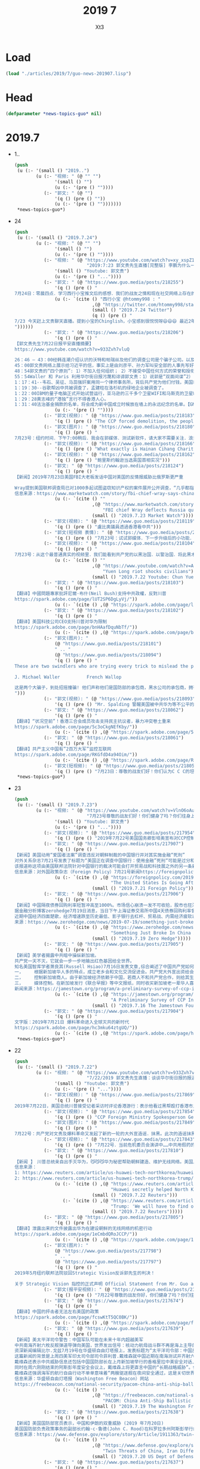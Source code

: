 #+TITLE: 2019 7
#+AUTHOR: Xt3


* Load
#+BEGIN_SRC lisp
(load "./articles/2019/7/guo-news-201907.lisp")
#+END_SRC
* Head
#+BEGIN_SRC lisp :tangle yes
(defparameter *news-topics-guo* nil)  
#+END_SRC
* 2019.7
- 1..
  #+BEGIN_SRC lisp :tangle yes
(push
 (u (:- '(small () "2019..")
        (u (:- "视频: " (@ "" "")
               '(small () "")
               (u (:- '(pre () ""))))
           (:- "郭文: " (@ "")
               '(q () (pre () ""))
               (u (:- '(pre () "")))))))
 ,*news-topics-guo*)
  #+END_SRC
- 24
  #+BEGIN_SRC lisp :tangle yes
(push
 (u (:- '(small () "2019.7.24")
        (u (:- "视频: " (@ "" "")
               '(small () "")
               (u (:- '(pre () ""))))
           (:- "视频: " (@ "https://www.youtube.com/watch?v=xy_xspZ1afo"
                           "2019:7:23 郭文贵先生直播[完整版] 李鹏为什么一见人就问 89年当时你在哪？为了啥？")
               '(small () "Youtube: 郭文贵")
               (u (:- '(pre () "..."))))
           (:- "郭文: " (@ "https://www.guo.media/posts/218255")
               '(q () (pre () "
7月24日：零晨四点．学习西行小宝推文后的感想．我们的战友之情和现在社交网络上存在的任何关系都不一样……我们爆料革命的战友之情……战友关系．是最纯洁，最高尚的……很多人还没有感受到他的真正的意义……和价值……随着一个个大事件的发生……大家会明白．这是一个聚集智慧．能量．使命，重塑自我．人生升华．的一个巨大自然力量的天然组合！！！这是人类历史上前所未有的一个十几亿人口．被长期压迫．威胁到生存后，一个自然反抗的邪恶力量．和追求希望．及宗教．信仰．哲学，生活方式．政治，军事．艺术．科技．文明．人类的快乐安全需要本能的结合．将诞生新的人类生活方式．新的文明……这是一次真正的为了文明，希望和美好的神圣的战争……一切都是刚刚开始！(睡觉了）"))
               (u (:- `(cite () "西行小宝 @htommy998 : "
                             ,(@ "https://twitter.com/htommy998/status/1153830488496148480")
                             (small () "2019.7.24 Twitter")
                             (q () (pre () "
7/23 今天赶上文贵聊天直播。提到小宝的Chinglish，小宝感到很悦悦呀😄😄😄 最近2年跟七哥学到的东西真的太多了！包括如何看待小到个人，大到国家国际政治。他的勇气，毅力，乐观，幽默，还有如何生活，以及如何度过36000天，深深影响了小宝！真的非常庆幸，非常感恩文贵🙏
"))))))
           (:- "郭文: " (@ "https://www.guo.media/posts/218206")
               '(q () (pre () "
【郭文贵先生7月22日报平安直播摘要】
https://www.youtube.com/watch?v=933Zvh7vluQ

26：46 – 43：00经韩连潮介绍认识的沃特和帕瑞丝及他们的调查公司是个骗子公司。以及沃特行骗计划未能得逞。郭文贵对她起诉，她反诉败诉后与博讯熊宪民、夏业良、李洪宽、叶宁等联合在一起，在媒体上造谣郭文贵先生是双面间谍。
45：00郭文贵网络上展示给习近平的信，事实上是由刘彦平、孙力军叫安全部的人事先写好、让郭文贵签字的。后者拒绝签字，并把信件推到了公众媒体上。中共出于报复对郭文贵员工和家人进行迫害。
48：54郭文贵的“四个原则”: 1）不加入任何组织； 2）不接受中国任何方式的荣誉和授衔； 3）不在中国往外拿一分钱； 4）不做任何政治角色
55：54Waller 和 Paris 利用华尔街日报污蔑和诽谤郭文贵：1）说郭是“双面间谍”2） 郭尝试给当前危机委员会提供资金行贿，试图控制美国国家决策。郭文贵会继续跟沃特、帕瑞丝等人对致公堂，法庭上见。
1：17：41--韦石、吴征、马蕊强奸案用同一个律师事务所，背后共产党为他们付钱，美国FBI、CIA一定会追查这背后的动机。
1：19：30--谷歌帮凶中共被调查了，孟建柱在洛杉矶的绿地企业被调查了。
1：22：00IBM的量子电脑正式开始试营运行，亚马逊的三千多个卫星WIFI和马斯克的卫星WIFI已经上天，意味着防火墙很快将不复存在。
1：29：28黄志峰的“港独”言行不得香港人心。
1：31：40法治基金捐款的名单，将会成为新中国成立时候放在墙上的永远纪念的名单。【GM12】【GM10】"))
               (u (:- '(pre () ""))))
           (:- "郭文(视频): " (@ "https://www.guo.media/posts/218183")
               '(q () (pre () "The CCP forced demolition, the people were unable to resist and cried out for help 7/24/2019")))
           (:- "郭文(图片): " (@ "https://www.guo.media/posts/218180")
               '(q () (pre () "
7月23号：纽约时间．下午7:00稍后．我会在郭媒体．测试新软件，请大家不需要关注．浪费时间．一切都是刚刚开始")))
           (:- "郭文(视频): " (@ "https://www.guo.media/posts/218166")
               '(q () (pre () "What exactly is Hainan Cihang Charity Foundation?-An Insight")))
           (:- "郭文(视频): " (@ "https://www.guo.media/posts/218162")
               '(q () (pre () "鲍里斯约翰逊当选英国首相实况")))
           (:- "郭文: " (@ "https://www.guo.media/posts/218124")
               '(q () (pre () "
【新闻】2019年7月23日美国FBI大老板发话中国对美国的反情报威胁比俄罗斯更严重
 
Wray提到美国联邦调查局已对1000多起试图盗窃知识产权的案件展开公开调查，“几乎都指向中国” 美国司法部国家安全官员去年提起了多起涉及中国经济间谍活动的案件，其中包括本月宣布的一起针对一名男子的案件，他被指控从一家美国机车公司窃取信息。【GM18】
信息来源：https://www.marketwatch.com/story/fbi-chief-wray-says-china-is-a-more-serious-counterintelligence-threat-to-us-tha"))
               (u (:- `(cite () ""
                             ,(@ "https://www.marketwatch.com/story/fbi-chief-wray-says-china-is-a-more-serious-counterintelligence-threat-to-us-than-russia-2019-07-23"
                                 "FBI chief Wray deflects Russia questions and suggests China is now a bigger counterintelligence threat to U.S.")
                             (small () "2019.7.23 Market Watch")))))
           (:- "郭文(视频): " (@ "https://www.guo.media/posts/218119")
               '(q () (pre () "盧比奧議員透過香港看中共")))
           (:- "郭文(短视频 表情): " (@ "https://www.guo.media/posts/218115")
               '(q () (pre () "7月23号：试试郭媒体．下一步升级后的小功能．太好玩了，一切都是刚刚开始！")))
           (:- "郭文(视频): " (@ "https://www.guo.media/posts/218104")
               '(q () (pre () "
7月23号：从这个最普通真实的视频里．我们能看到共产党的以黑治国．以警治国．将此黑术百分之百现在移到了香港……一国两制在哪呢……法律．正义在哪里呢……Yuen Long riot shocked civilians - police arrived at the riot scene after all monsters are gone. Can we still rely on them? Youtube link: youtu.be/ABfo7BHXjA4"))
               (u (:- `(cite () ""
                             ,(@ "https://www.youtube.com/watch?v=ABfo7BHXjA4&feature=youtu.be"
                                 "Yuen Long riot shocks civilians")
                             (small () "2019.7.22 Youtube: Chun Yue Li")))))
           (:- "郭文: " (@ "https://www.guo.media/posts/218103")
               '(q () (pre () "
【翻译】中國問題專家批評尼爾·布什(Neil Bush)支持中共政權，反對川普
https://spark.adobe.com/page/lUT2SP6DgLyVj/"))
               (u (:- `(cite () ,(@ "https://spark.adobe.com/page/lUT2SP6DgLyVj/")))))
           (:- "郭文: " (@ "https://www.guo.media/posts/218102")
               '(q () (pre () "
【翻译】美国科技公司CEO支持川普对华为限制  
https://spark.adobe.com/page/bnHAafDquNbTf/"))
               (u (:- `(cite () ,(@ "https://spark.adobe.com/page/bnHAafDquNbTf/")))))
           (:- "郭文(图片): "
               (@ "https://www.guo.media/posts/218101")
               " .. "
               (@ "https://www.guo.media/posts/218094")
               '(q () (pre () "
These are two swindlers who are trying every trick to mislead the public. They claim that they are the contractor for the Defence Department and Blackwater with super investigation teams which working for the CIA. They themselves are the biggest republican election committee fundraiser in DC. But the fact is that their company is a shell company, a completely non-functioning company, with no employees. This is a pure fraud，a contract fraud. They are habitual swindlers. The fraud case against them has been filed. Their case against me has been dismissed. They are two authentic American swindlers of DC ! How many more such advanced swindlers like them in Washington! Their names are:
 
J. Michael Waller          French Wallop

这是两个大骗子，到处招摇撞骗! 他们声称他们是国防部的承包商，黑水公司的承包商，拥有超级的调查团队，给CIA工作。他们自己在DC是共和党最大的选举委员会筹款人。然而事实上他们完全是一个空壳公司，完全没有运作的公司，没有一个员工，纯属诈骗和合同欺骗，而且是惯骗。 欺诈案件正在受理中。他俩乱诉我的案子已经被驳回。这是两个地道的美国DC的骗子！像这样的高级的骗子在华盛顿还有多少！他们的名字是：J. Michael Waller 和 French Wallop！
")))
           (:- "郭文(视频): " (@ "https://www.guo.media/posts/218093")
               '(q () (pre () "Mr. Spalding 警醒美国被中共华为等不公平的全球性渗透")))
           (:- "郭文: " (@ "https://www.guo.media/posts/218062")
               '(q () (pre () "
【翻译】“状况空前”！香港三合会成员攻击支持民主抗议者，暴力冲突卷土重来
https://spark.adobe.com/page/5c3oCkgNEfKby/"))
               (u (:- `(cite () ,(@ "https://spark.adobe.com/page/5c3oCkgNEfKby/")))))
           (:- "郭文: " (@ "https://www.guo.media/posts/218061")
               '(q () (pre () "
【翻译】共产主义中国有”2百万大军”监控互联网   
https://spark.adobe.com/page/RKGfdD4a94Oim/"))
               (u (:- `(cite () ,(@ "https://spark.adobe.com/page/RKGfdD4a94Oim/")))))
           (:- "郭文(短视频): " (@ "https://www.guo.media/posts/218059")
               '(q () (pre () "7月23日：尊敬的战友们好！你们认为C C C的坦克．真的敢碾压香港人民吗？一切都是刚刚开始！"))))))
 ,*news-topics-guo*)
  #+END_SRC
- 23
  #+BEGIN_SRC lisp :tangle yes
(push
 (u (:- '(small () "2019.7.23")
        (u (:- "视频: " (@ "https://www.youtube.com/watch?v=VlnO6oAuKEc"
                           "7月23号尊敬的战友们好！你们健身了吗？你们往身上泼水了吗？一切都是刚刚开始！")
               '(small () "Youtube: 郭文贵")
               (u (:- '(pre () "..."))))
           (:- "郭文(视频): " (@ "https://www.guo.media/posts/217954")
               '(q () (pre () "2019年7月22号美国国务卿彭培奥宣布对CCP控制企业的新制裁")))
           (:- "郭文: " (@ "https://www.guo.media/posts/217907")
               '(q () (pre () "
【新闻】美国动用“爱国者法案”调查违反对朝鲜制裁的中国银行并对其实施金融“死刑”
对外关系杂志7月21号发表了标题为“美国正在调查中国银行：使用金融”死刑“可能是过分和危险的”新闻报道。该报道称华盛顿联邦法院3月18日命令中国金融巨头上海浦东发展银行和另外两家中资银行，接受根据“美国爱国者法案”对其发出的传票，并要求将违反美国对朝鲜制裁相关的香港公司的银行记录移交给美国当局。由于上海浦东发展银行拒绝配合这一要求。联邦法院于6月25日认定该银行藐视法庭命令，并授权美国财政部长和司法部长终止上海浦东发展银行在美国的相关账户，根据“爱国者法案”第319条，此举将终止上海浦东银行进行以美元计价的交易能力。在以美元为主导的全球金融体系中，这样的制裁被称为金融“死刑”。
该报道称这项由美国联邦法院针对中国银行的裁决可能会打开贸易战和科技展之外的另一条新的广阔战线，同时这也将波及依赖这些银行的的数千家企业。文章还称这项裁决使美国总统川普政府拥有一项对付中国政策的包括全方位手段的有力新武器 – 即利用所有可用的权力机构，包括执法，监管和外交手段，推进美国的国家安全和外交政策。【GM12】
信息来源：对外国政策杂志（Foreign Policy）7月21号新闻https://foreignpolicy.com/2019/07/21/the-united-states-is-going-after-chinas-banks/"))
               (u (:- `(cite () ,(@ "https://foreignpolicy.com/2019/07/21/the-united-states-is-going-after-chinas-banks/"
                                    "The United States Is Going After China’s Banks")
                             (small () "2019.7.21 Foreign Policy")))))
           (:- "郭文: " (@ "https://www.guo.media/posts/217906")
               '(q () (pre () "
【新闻】中国隔夜债券回购利率短暂冲高至1000%。市场信心崩溃一发不可收拾，股市也狂泻难止！
据金融分析博客zerohedge7月19日消息，当日下午上海证券交易所中国4天债券回购利率曾短暂冲高至1000%（即10倍于原票面利率），收盘前回落为3.1%。说明某银行急需融资并愿意支付天价利率。交易所就此次利率的异常波动未能给出合理解释。中国通过政府债券做抵押进行融资的成本节节攀升。5月底中国包商银行倒闭及之后的一系列事件，包括政府突然接管该行并宣布无法保证偿还所有债务等，都给融资市场造成恐慌，导致拆借利率急剧提升，这甚至会影响到优质企业。澳新银行信贷部主管Owen Gallimore表示，银行倒闭事件总是会引起后续更大的恐慌，因为这是系统性风险。
近期中国经济四面楚歌，经济增速跌至历史最低、影子银行去杠杆、贸易战、内需经济疲软以及经常项目首次出现赤字等。此外，自2018年初央行实施宽松货币政策后， 2019年一季度净融资规模高达74万亿人民币（10.7万亿美元），比上年同期增加近50%。华尔街日报的分析家们一再警告，过度融资会给金融市场及实体经济的稳定性造成很大的冲击。投资者认为中国已经处在“雷曼事件”的边缘。【麻辣土豆】
来源：https://www.zerohedge.com/news/2019-07-19/something-just-broke-china-repo-rate-soars-1000-overnight"))
               (u (:- `(cite () ,(@ "https://www.zerohedge.com/news/2019-07-19/something-just-broke-china-repo-rate-soars-1000-overnight"
                                    "Something Just Broke In China As Repo Rate Soars To 1,000% Overnight")
                             (small () "2019.7.19 Zero Hedge")))))
           (:- "郭文: " (@ "https://www.guo.media/posts/217905")
               '(q () (pre () "
【新闻】美学者揭露中共暗中操纵新加坡。 
共产党一天不灭，它就会一步一步地输出红色基因给全世界。
知名美国智库学者萧良其(Russell Hsiao)7月16日发表文章,综合阐述了中国共产党如何在新加坡开展统战工作，以达到暗中控制新加坡的目的。该文章谈及了三种操纵方式。
一，    根据新加坡华人多的特点，成立老乡会和文化交流促进会。共产党大外宣出资给会员提供免费的中国红色旅游，红歌音乐会和故乡探访等机会。成立“中国文化中心”，用赚钱机会和文化认同感吸引年轻华人。
二，    控制新加坡商人。由于新加坡经济依赖于中国，若商人不和共产党合作，则给其生意制造各种壁垒来使其就范。同时这些商人也成为了中共在新加坡政府的说客。
三，    媒体控制。在新加坡发行《联合早报》等中文报纸，同时收买新加坡老一辈华人喜欢看的电视节目的母公司，使其提供亲共的内容等。(GM09)
新闻来源：https://jamestown.org/program/a-preliminary-survey-of-ccp-influence-operations-in-singapore/"))
               (u (:- `(cite () ,(@ "https://jamestown.org/program/a-preliminary-survey-of-ccp-influence-operations-in-singapore/"
                                    "A Preliminary Survey of CCP Influence Operations in Singapore")
                             (small () "2019.7.16 The Jamestown Foundation")))))
           (:- "郭文: " (@ "https://www.guo.media/posts/217904")
               '(q () (pre () "
文字版：2019年7月21日 爆料革命进入全球灭共的新时代  
https://spark.adobe.com/page/hc3mku64ztgUQ/"))
               (u (:- `(cite () ,(@ "https://spark.adobe.com/page/hc3mku64ztgUQ/"))))))))
 ,*news-topics-guo*)
  #+END_SRC
- 22
  #+BEGIN_SRC lisp :tangle yes
(push
 (u (:- '(small () "2019.7.22")
        (u (:- "视频: " (@ "https://www.youtube.com/watch?v=933Zvh7vluQ"
                           "7/22/2019 郭文贵先生直播：谈谈华尔街日报的报道")
               '(small () "Youtube: 郭文贵")
               (u (:- '(pre () "..."))))
           (:- "郭文(视频): " (@ "https://www.guo.media/posts/217869")
               '(q () (pre () "
2019年7月22日，美国总统川普接受记者采访时评论香港游行：表示他看过黑帮殴打香港市民的视频，称习主席很负责任，并希望习主席能够做出正确的决策，毫无疑问这场抗议已经持续太久了，")))
           (:- "郭文(视频): " (@ "https://www.guo.media/posts/217854")
               '(q () (pre () "CCP Foreign Ministry Spokesperson Geng Shuang's remarks on Hong Kong's affairs")))
           (:- "郭文(图片): " (@ "https://www.guo.media/posts/217849")
               '(q () (pre () "
7月22号：共产党对文贵及爆料革命又发起了新的一轮的大外宣造谣．抹黑。此次的造谣抹黑的中心点．文贵是双面间谍．文贵从过去被CCP魔鬼化的名字……*********．*********．已经过度到了郭双谍……Waller French 这两个美国低级骗子．是我见过在西方世界最丑陋最低级的谎言家因为我们的好朋友韩连潮先生四次给我及我们反共盟友．做个人担保……我们才被这种低级的人物所欺骗，这可能是我人生中遇到最低级的最荒唐的被骗的事件……但是我相信朋友的处事原则永不改变……Waller French 一定会在美国的法庭法官面前．受到严惩！他们知道自已将输掉告他们的官司！这两个骗子正在试图与海外欺民贼联合一起．扰乱视听．造谣转移视线．企图希望文贵妥协．那是白日做梦！美国没有任何人可以利用媒体将自己脱罪……阳谷莘县．县搭县！最后在法庭的审判结果看！文贵等了几天他们的新的一波的行动……让我兴奋不己……骗子和盗国贼欺民贼的恐惧就是我们的武器．当我一看到叶大律师．和屍诺与他们在一起的时候……我就更加兴奋，那是一个必输的一败涂地的组合．伟大的美国的伟大之处，就是他拥有法律系统，CC P与这些低级烂人的造谣会让世人更加了解真实的文贵……及文贵与战友们为中国法治付出的巨大代价．和不可动摇的灭共决心……他们试图再次挑起习郭斗．川郭斗．美郭斗不会得逞！稍后我们将公布这两个低级骗子的相关视频一切都是刚刚开始")))
           (:- "郭文(视频): " (@ "https://www.guo.media/posts/217843")
               '(q () (pre () "7月22号．当前危机委员会演讲中……中共用假药的价格．干灭美国医药行业！")))
           (:- "郭文: " (@ "https://www.guo.media/posts/217810")
               '(q () (pre () "
【新闻 】　川普总统亲自出手灭华为，😼😼😼华为秘密帮助朝鲜建造、维护无线网络。美国川普总统表示，我们必须找出关于华为与朝鲜的关系。【2019年7月22日】 美该公司秘密帮助朝鲜建设和维护其商业无线网络，据《华盛顿邮报》报道，这家中国电信巨头与中国国有企业熊猫国际信息技术有限公司(Panda International Information Technology Co . Ltd .)合作，在过去至少八年的时间里在朝鲜开展了一系列项目。据《华盛顿邮报》报道，这一举动将引发外界对华为是否违反美国出口管制向朝鲜提供设备的质疑。华为在零部件中使用了美国技术。《华盛顿邮报》周一引用华为内部消息文件报道此事。【GM18】
信息来源：
1: https://www.reuters.com/article/us-huawei-tech-northkorea/huawei-secretly-helped-north-korea-build-maintain-wireless-network-washington-post-idUSKCN1UH1GO
2: https://www.reuters.com/article/us-huawei-tech-northkorea-trump/trump-we-will-have-to-find-out-about-huaweis-rela"))
               (u (:- `(cite () ,(@ "https://www.reuters.com/article/us-huawei-tech-northkorea/huawei-secretly-helped-north-korea-build-maintain-wireless-network-washington-post-idUSKCN1UH1GO"
                                    "Huawei secretly helped North Korea build, maintain wireless network: Washington Post")
                             (small () "2019.7.22 Reuters")))
                  (:- `(cite () ,(@ "https://www.reuters.com/article/us-huawei-tech-northkorea-trump/trump-we-will-have-to-find-out-about-huaweis-relationship-with-north-korea-idUSKCN1UH1YQ"
                                    "Trump: 'We will have to find out' about Huawei's relationship with North Korea")
                             (small () "2019.7.22 Reuters")))))
           (:- "郭文: " (@ "https://www.guo.media/posts/217805")
               '(q () (pre () "
【翻译】泄露出来的文件披露出华为在建设朝鲜的无线网络的机密行动
https://spark.adobe.com/page/1eCmbdQRoJCCP/"))
               (u (:- `(cite () ,(@ "https://spark.adobe.com/page/1eCmbdQRoJCCP/")))))
           (:- "郭文(图片): "
               (@ "https://www.guo.media/posts/217798")
               " .. "
               (@ "https://www.guo.media/posts/217797")
               '(q () (pre () "
2019年5月纽约联邦法院驳回Strategic Vision反诉郭先生的判决！

关于 Strategic Vision 指控的正式声明 Official Statement from Mr. Guo about Strategic Vision counterclaims")))
           (:- "郭文(报平安视频): " (@ "https://www.guo.media/posts/217787")
               '(q () (pre () "7月22号尊敬的战友你好，你们健身了吗？你们往身上泼水了吗？一切都是刚刚开始！")))
           (:- "郭文: " (@ "https://www.guo.media/posts/217674")
               '(q () (pre () "
【翻译】中国的抨击者无法左右美国的政策   
https://spark.adobe.com/page/fcswKtT5QC0BK/"))
               (u (:- `(cite () ,(@ "https://spark.adobe.com/page/fcswKtT5QC0BK/")))))
           (:- "郭文: " (@ "https://www.guo.media/posts/217639")
               '(q () (pre () "
【新闻】美太平洋司令警告：中国军队可能在未来十年内超越美军
中共南海齐射六枚反舰弹道导弹向美国，世界发出信号：核动力航母战斗群不再是海上主导的军事力量
资深新闻编辑比尔.戈兹7月19号在华盛顿自由灯塔报上，发表标题为“太平洋司令部：中国反舰弹道导弹测试是向美国，世界发出信号 (美海军上将警告中国军队可能在未来十年内超越美军)的文章。
这篇新闻的背景是上周四美军印太司令部司令菲利普.戴维森就中国近期在南海测试并齐射六枚新型反舰弹道导弹，称这是向美国发出了威胁性的信息。他认为中国海上的反舰弹道导弹试验“意味着传统的海上控制竞赛已进入一个新时代;核动力航母战斗群不再是海上主导的军事力量。”
戴维森还表示中共威胁信息还包括中国国防部长在上月新加坡举行的香格里拉中美安全对话上的“令人不寒而栗“的演讲。
同时在周六刚刚结束的阿斯彭年度安全会议上，戴维森上将更直言中国的“长期战略威胁”。他详细分析了这一威胁的真实性和美军方必须马上应对的迫切性“就我们所看到的那种能力而言 - 空中，海上，陆地，太空，网络 - 如果我们不采取积极行动，中国将在未来十年中期确实超越我们的能力，那么我们将面临风险。”他还呼吁采取动员整个政府的方式来应对中国在这些方方面面的进步发展带来的威胁。
戴维森还强调海军的航行自由行动不单单意味着“两艘驱逐舰在夜间安全通过，这是关切世界能否进入地球上最关键水域的问题。”它还将阻止中国控制这一海域价值三万亿美元的商业航道和海底通信电缆。【GM12】
信息来源：华盛顿自由灯塔报（Washington Free Beacon）网站
https://freebeacon.com/national-security/pacom-china-anti-ship-ballistic-missile-tests-a-signal-to-us-world/"))
               (u (:- `(cite () ""
                             ,(@ "https://freebeacon.com/national-security/pacom-china-anti-ship-ballistic-missile-tests-a-signal-to-us-world/"
                                 "PACOM: China Anti-Ship Ballistic Missile Tests a Signal to US, World")
                             (small () "2019.7.19 The Washington Free Beacon")))))
           (:- "郭文: " (@ "https://www.guo.media/posts/217638")
               '(q () (pre () "
【新闻】美国国防部官员表示，中国和伊朗的双重威胁 (2019 年7月20日)
美国国防部负责政策事务的副部长约翰·c·鲁德(John C. Rood)在科罗拉多州阿斯彭举行的阿斯彭安全论坛(Aspen Security Forum)上说，伊朗对美国及其地区盟友的威胁来自误判，而中国的威胁在很大程度上违反了世界经济和民主规范。鲁德指出，伊朗感到来自经济制裁的压力，这些制裁是为了阻止伊朗的核项目、出口恐怖主义以及发展远程导弹。鲁德又提到，中国的威胁是长期的。在军事上，他们正在发展先进的外太空和网络能力，以及特超音速等武器。但同样令人不安的是，它们正试图通过“一带一路”计划向其他国家输出自己的威权政府模式。此外，中国正悄悄地在世界上具有战略意义的地方站稳脚跟，比如非洲之角的吉布提——这对航运至关重要——甚至在格陵兰岛和冰岛， 未来从那里可以穿越正在融化的北极。他说，归根结底，美国的优势在于与珍惜那些崇尚自由和民主的盟友，同时和他们建立持久的关系。中国人无法认同这些价值观，他们的模式从长远来看是不可持续的。【GM18】
信息来源：https://www.defense.gov/explore/story/Article/1911363/twin-threats-of-china-iran-differ-says-dod-official/"))
               (u (:- `(cite () ""
                             ,(@ "https://www.defense.gov/explore/story/Article/1911363/twin-threats-of-china-iran-differ-says-dod-official/"
                                 "Twin Threats of China, Iran Differ, Says DOD Official")
                             (small () "2019.7.20 US Dept of Defense")))))
           (:- "郭文: " (@ "https://www.guo.media/posts/217637")
               '(q () (pre () "
【新闻】台湾将华为等中国科技公司列入黑名单
据《亚洲时报》7月19日报道，继美国限制华为及其他中国科技公司在美业务后，台湾也将华为等中国科技公司列入黑名单。其中包括：华为、中兴、小米、Oppo和海康威视。列入黑名单其他企业和产品还将陆续在行政院公布。据台湾国家安全专家指出，中国科技公司及供应商对台湾的国家安全造成了严重的威胁。名单中，华为涉嫌参与美国网络间谍事件，而海康威视则涉嫌为中共迫害新疆维吾尔族和其他各地区持不同政见者提供监控设备。被列入黑名单的公司将会被禁止参与任何台湾政府发布的采购订单等竞标活动。
与此同时，台中市议员发现，海康威视监控系统已在该城市的主要通道、地下通道及人行桥广泛地应用。据调查，市政府与监控系统承包商达成的协议仅限于采购中国的产品。如果协议涉及黑名单上的企业，协议将会失效。以其他公司产品替换黑名单产品所产生的费用由谁来承担尚未澄清。
中国公司提供的优惠价格是成为资金不足的城市首选的根本原因之一。据悉，在台湾经营的中国公司通常都会向台湾政府部门提供大幅折扣，这不仅为了抢占市场份额，而且也是遵照北京的指示对民主的台湾宝岛进行渗透。【GM10】
消息来源:https://www.asiatimes.com/2019/07/article/taiwan-to-blacklist-chinese-tech-firms/"))
               (u (:- `(cite () ""
                             ,(@ "https://www.asiatimes.com/2019/07/article/taiwan-to-blacklist-chinese-tech-firms/"
                                 "Taiwan to blacklist Chinese tech firms")
                             (small () "2019.7.19 Asia Times")))))
           (:- "郭文: "
               (@ "https://www.guo.media/posts/217593")
               " .. "
               (@ "https://www.guo.media/posts/217592")
               '(q () (pre () "
欧盟国家捷克终于对国际刑警组织红通/中国的遣返要求说“不\"!

http://focustaiwan.tw/news/aipl/201907160015.aspx

https://spark.adobe.com/page/OhaqAYt4XVtkJ/"))
               (u (:- `(cite () "" ,(@ "http://focustaiwan.tw/news/aipl/201907160015.aspx"
                                       "MOFA lauds Czech Republic's protection of 8 Taiwanese wanted by China")
                             (small () "2019.7.16 Focus Taiwan")))
                  (:- `(cite () "中文翻译: " ,(@ "https://spark.adobe.com/page/OhaqAYt4XVtkJ/")))))
           (:- "郭文(视频): " (@ "https://www.guo.media/posts/217574")
               '(q () (pre () "英国新首相鲍里斯·约翰逊：我毫无保留地支持香港民众")))
           (:- "郭文: " (@ "https://www.guo.media/posts/217561")
               '(q () (pre () "
翻译】TikTok是中国的下一个重要武器  
https://spark.adobe.com/page/Qh1jojVkauUik/"))
               (u (:- `(cite () ,(@ "https://spark.adobe.com/page/Qh1jojVkauUik/")))))
           (:- "郭文: " (@ "https://www.guo.media/posts/217560")
               '(q () (pre () "
法治基金捐款指南  
https://spark.adobe.com/page/gzJnT4VKRYgC9/"))
               (u (:- `(cite () ,(@ "https://spark.adobe.com/page/gzJnT4VKRYgC9/")))))
           (:- "郭文(直播内容概要): " (@ "https://www.guo.media/posts/217558")
               '(q () (pre () "
7月21日郭文贵先生直播内容概要【GM01，GM10，GM12】
爆料革命已进入全球共同灭共的新时代 
7：45——进山开会的反共联盟战友已经将共产党的信誉降级为零，同时也加重对中国人的不信任感。CCP被灭之后，中国人必须要重塑在国际上信用才能赢得尊重。
由于不能透露开会内容，但参与人员都是世界各地的最有影响力的领导者，针对CCP 都是同仇敌忾的话题。 
鼓励大家制作和传播中英文反应社会现状、台湾游行、西藏情况、新疆情况及外交谎言的视频，对爆料革命影响大，作用大。
 
从灭共零可能进入到一定会赢中共的关键时刻
 
17：44——从将灭共战场拉向国际进入香港开启国际共同灭共，是战略性和战术性的巨大胜利，香港开启了爆料革命的国际战场，而且开启之后无人能停。
22：50——香港的抗议导致了香港大部分资产已经转移海外和70-80%金融人才将会流失。
 
从藏疆台港的没落危机时刻进入到藏疆台港共同灭共
 
中共对藏态度就是不允许达赖回国。 中共对疆：汉人移民3000万到新疆、拆清真寺、汉人控制新疆3个99%：1）土地资源 2）宗教设施服务于党 3）汉人控制新疆的一切
中共对台：2020前台湾达到事实上的统一，因为绝大多数人会一心向党一心向大陆，外宣、利益绑架，通过国际上的打压和台海物理上的隔断形成台湾必须依靠大陆的经济、贸易、食品上的供给链。2020年台湾80%的企业变成中共的个“关系企业”，把台湾和台湾的企业发展成一旦台湾发生运动的中间力量，（共军）；绝对操纵台湾选举
中共对港：继修改遣返法、国家安全法、国歌法外，中共还要修改香港的选举条例，建立类似共产党的人大代表制度。
 
1:25:00——关键60天， 计划“3352”：3台，3港， 5美， 2欧。
 
3台即“台三条“： 与西方美欧世界的官方，民间的媒体，NGO（非政府组织）合作1）保证台湾2020大选不被共产党控制 2）要保证关键台资企业不被共产党操控； 2） 要让台湾人民听/看到中共的真相，并确保台湾的媒体绝对自由。
3港即“港三条”： 1）香港一定要有真实的双普选 2） 调查香港抗议期间，大陆黑警殴打香港市民的事情，并且有西方监督 3）美欧将对香港企业家以及金融机构进行新的标准制约：例如绝对不能和中共合作，否则将受到制裁。
5美即“美五条”：1）全面推进取消美国和香港的自由贸易区地位 2）美国马上立法对香港的行政司法人员在抗议行动中违法的个人进行制裁 3）美国和欧洲马上建立和法制基金的官方合作关系，从政治，经济，身份，等方面保障香港正义人士 4） 美国对香港所有跟共产党合作的科技企业上司公司重新立法，给予最严厉的制裁 5） 推动美国国会立法行政制裁，对中共和香港的金融机构企业马上全面调查。
2欧即“欧二条”： 1） 成立“欧洲版”当前危险委员会，欧洲立法会的核心工作转变为灭共 2）欧洲议会形成一系列法律和立法，以吸引香港台湾新疆西藏和中国的精英到欧洲。
 
1:37:00——27号以后就别谈中美贸易关系了，共产党将有三个巨大的改变！中共，俄罗斯，土耳其，伊朗，北朝鲜全被美国制裁。
1:56:00——当今世界上最大的两个力量之一就是社交媒体，美国政府正式向中共提出推掉防火墙。
2:03:00——中国不生产癌症药，只生产癌症，必然会向世界输出癌症，输出贫穷。
2:17:00——一定不要反川普，川普不是政客！不要从表面看本质！请战友们不要在四处树敌！
2:19:00——接下来香港四人帮要被用尽用干，称为牺牲品。香港各区已经进入准戒严状态。
2:21:00——灭共战争已经赢了，就是现象和结果的问题。
2:24:00——希望更多的战友加入G新闻，会有报酬。")))
           (:- "郭文(图片): " (@ "https://www.guo.media/posts/217551")
               '(q () (pre () "
7月21日：这些穿着白衣的黑社会．与被打跪下来的孩子……被打得流血的合法议员……以及面目狰狞的共产党代表……所谓的香港黑社会……这些有组织的同一色彩的衣服．同时有组织的犯罪行为不是香港政府默许许的……安排好的！真是以黑治港呀……这是什么世道？这是什么样的组织？什么样的人才能干出这种丧尽天良．无法无天的灭绝人道的事情……无法想象这是世界上曾经最棒的守法城市……美好的香港……一 一夜之间却变成了黑社会控制的城市……就在黑社会殴打妇女老人孩子的时候……曾经是最棒的香港警察却消失了……成了全世界的笑话……昨天发生的事情所有的背后导演……大家都知道……全世界也都知道……就是比＂爹娘还亲的中国共产党＂是总导演是真正的黑手……全世界不会被玩弄……香港人民不会屈服……一切都是刚刚开始！")))
           (:- "郭文: " (@ "https://www.guo.media/posts/217540")
               '(q () (pre () "
纽约时报文章：一场新的红色恐慌正在重塑华盛顿 【中英双语版】衷心地，感谢木兰传奇翻译了，此片文章一切都是刚刚开始。
https://spark.adobe.com/page/5ReiOWkQH9rkm/"))
               (u (:- `(cite () ,(@ "https://spark.adobe.com/page/5ReiOWkQH9rkm/")))))
           (:- "郭文(短视频): " (@ "https://www.guo.media/posts/217511")
               '(q () (pre () "7月21日：这就是比＂爹娘还亲的共产党……＂换上白衫．带上口罩😷……专业的集群欧打和平抗议的香港同胞……一切都是刚刚开始！")))
           (:- "郭文: " (@ "https://www.guo.media/posts/217498")
               '(q () (pre () "
【翻译】沉默数周后,白宫重新抨击北京对穆斯林的压迫 或因美中贸易谈判陷入僵局  
https://spark.adobe.com/page/GUijepKUxygE8/"))
               (u (:- `(cite () ,(@ "https://spark.adobe.com/page/GUijepKUxygE8/")))))
           (:- "郭文(视频): " (@ "https://www.guo.media/posts/217488")
               '(q () (pre () "卢比奥议员：我不反中国")))
           (:- "郭文: " (@ "https://www.guo.media/posts/217447")
               '(q () (pre () "
【新闻】美国国家安全最大威胁之一：中国，成为第十届阿斯彭安全论坛会议的焦点 这周由阿斯彭研究所举办的第十届年度阿斯彭安全论坛，于7月20日星期六结束了为期四天的会议。此次论坛的主题是围绕美国国家安全挑战和美国在世界上的角色进行讨论和辩论。 阿斯彭战略集团执行董事尼古拉斯.伯恩在开幕致辞中呼应川普政府的对华政策，那就是将独裁集权的中共和俄罗斯一同视为美国国家安全的最大威胁。同时强调这两个国家是此次安全论坛的焦点话题。 伯恩还向与会的现任政府安全机构成员，军界要员，外国官员和前政府高级官员，智库和媒体人记者具体阐述了中共在经济，地区安全以及人权方面造成的世纪性的危害，其中包括中国盗窃美国知识产权;南中国海的军事扩张及在新疆地区对维吾尔族人的镇压，和对香港法治和经济自治的干涉和破坏。 这次论坛的中国话题包括了当下关税和贸易战；美国商业在中国面临的问题；中国在军事，太空和5G网络科技上对美国统治
https://aspensecurityforum.org/registration/"))))))
 ,*news-topics-guo*)
#+END_SRC
- 21
  #+BEGIN_SRC lisp :tangle yes
(push
 (u (:- '(small () "2019.7.22")
        (u (:- "视频: " (@ "https://www.youtube.com/watch?v=HfLijUM3wNE"
                           "2019-07-21 郭文贵直播：爆料革命进入全球共同灭共的新时代")
               '(small () "Youtube: 郭文贵")
               (u (:- '(pre () "..."))
                  (:- `(cite () "郭文: 7月21日郭文贵先生直播内容概要 " ,(@ "https://www.guo.media/posts/217558")))))
           (:- "郭文(视频): " (@ "https://www.guo.media/posts/217380")
               '(q () (pre () "无耻中共外交部：耿爽回应彭斯副总统蓬佩奥国务卿的发言")))
           (:- "郭文: " (@ "https://www.guo.media/posts/217378")
               '(q () (pre () "
【新闻】美国国务院发表声明关于中国对南海石油和天然气活动的胁迫” （2019年7月20日）
美国对中国干涉南海石油和天然气活动的报道表示关注，包括越南长期以来的勘探和生产活动。中国针对其他主权国家海上的石油和天然气开发的不断挑衅行为，威胁着地区能源安全，破坏了自由开放的印度-太平洋能源市场。正如国务卿蓬佩奥今年早些时候指出的那样，“中国通过强制手段阻止南海的开发，阻止东盟成员国获得超过2.5万亿美元的可开采能源储备。” 中国对东盟国家施加越来越大的压力，要求它们接受《行为准则》的条款，这些条款寻求限制他们与第三方公司或国家合作的权利，这进一步表明，中国有意控制南中国海的石油和天然气资源。美国坚决反对任何国家以胁迫和恐吓的手段主张其领土或海洋权利。中国应停止恃强凌弱行为，不要在有这种挑衅性和破坏稳定的活动【GM18】
https://www.state.gov/chinese-coercion-on-oil-and-gas-activity-in-the-south-china-sea/")))
           (:- "郭文: " (@ "https://www.guo.media/posts/217332")
               '(q () (pre () "
【新闻】贸易战僵局持续，然大公司们等不到它的结局就要逃离中国
美中贸易谈判陷入困境。本周贸易特使之间的对话尚未产生面对面会谈的计划。美国对电信设备制造商华为科技公司的限制依然是一个棘手的问题，更多关税的威胁仍旧存在。但在此期间，公司正在重组他们的供应链，使之更加亚洲中心化。这些转变也不太可能反转即使最后达成贸易协议。
共和党参议员周四提出立法，将阻止华为科技公司购买或出售美国专利。到目前为止，对华为的限制是中国贸易谈判中的一个关键问题，可能会影响到技术供应链。川普总统被工业界持续施压的情况下表示可以取消一些限制，但是 议会两党都支持对华为采取更加严厉的措施。
至于中国，越来越多的观点认为它不会过分渴望达成协议。大公司并不会等着看谁在谈判中妥协或退步。Tradeshift的联合创始人米克尔. 布伦表示贸易模式已经发生变化，同时公司也在加速其供应链的多样化。布伦表示客户中的外国供应商正在输给中国公司，尤其是那些对中国长期产业政策至关重要的行业，如可再生能源。
布伦说越南从中无疑是一个受益者，因为那里的低工资成本，公司已经搬到那里，但它只能承受一定的公司和资本。孟加拉国和泰国也在接受投资，印度经济也将获得资本提振。但中国正在采取措施缓解对其经济的打击。布伦说，这包括开放部分经济 - 包括金融服务 - 并试图建立一个技术和创新中心来支持其高科技供应链产业。 “如果资金可用，中国可能会有更多这样潜在的增长”布伦说， “凭借中国巨大的数据访问和创新速度，我们将看到尚未见到的金融产品，这将使公司更具竞争力。”
编者按：这篇报道的最后不难看出它同自己的姊妹刊物华尔街日报一样，毫不掩饰自己鼓吹中国经济的潜力和为中共站台发声的立场。全世界正在看清中共通过大量印发货币来吹大虚假经济的泡沫，而这篇报道却鼓励外界资本继续介入掺假，助长这个泡沫的规模和崩塌后潜在的破坏力。【GM12】
消息来源：巴伦周刊（Barron's）7月19号报道:https://www.barrons.com/articles/companies-arent-waiting-to-see-how-us-china-trade-war-plays-out-51563551469")))
           (:- "郭文(视频): " (@ "https://www.guo.media/posts/217331")
               '(q () (pre () "
近日，Facebook初始投资人、硅谷精英Peter Thiel提出指控并质疑Google与中国开展了不利于美国的合作。Trump基于此要求总检察长及情报人员开展调查。
视频来源：https://www.wsj.com/video/trump-suggests-federal-agencies-should-look-into-googles-china-ties/AC9A38C5-1F16-4053-B2C3-BED12D3732B7.html")))
           (:- "郭文(照片): " (@ "https://www.guo.media/posts/217323")
               '(q () (pre () "
7月20日：尊敬的战友们好！文贵已经回到了纽约．7月21号．明天星期天，纽约时间．上午9:30．文贵在郭媒体直播！没有任何关于爆料的事情……没有任何关于会议的细节……只是谈．花花草草而已……😻😻😻😹😹😸一切都是刚刚开始！")))
           (:- "郭文(短视频 SNOW: " (@ "https://www.guo.media/posts/217313")
               '(q () (pre () "7月20日：SNOW……想回纽约了……")))
           (:- "郭文: " (@ "https://www.guo.media/posts/217280")
               '(q () (pre () "
【新闻】中越南海重裝對峙 川普安全顧問：中國威脅地區和平 7/20/19 中國勘探船「海洋地質八號」7月初進入越南派兵駐守的南沙群島萬安灘探勘油氣，引來越方4艘海警船緊急趕赴，中越船艦在海上對峙數日。美國國家安全顧問波頓（John Bolton）今天說，中國對其東南亞鄰國強制行為適得其反，威脅該地區的和平與穩定。波頓今天在推特上表示，尊重主權和航行自由是美國和東南亞國家聯盟（東盟）共同擁有的印太地區願景的基礎，中國對其東南亞鄰國的強制行為適得其反，威脅著該地區的和平與穩定。中國勘探船「海洋地質八號」本月3日在2艘武裝海警船護衛下，進入越南派兵駐守的南沙群島最西側陸地淺灘萬安灘探勘油氣，引來越方4艘海警船緊急趕赴，雙方重裝對峙，周邊海域11日一度驚見10餘艘船。【GM15】 引自:https://news.ltn.com.tw/news/world/breakingnews/2858668")))
           (:- "郭文(视频): " (@ "https://www.guo.media/posts/217268")
               '(q () (pre () "班农和郭文贵先生谈郭台铭落选和蔡英文访美")))
           (:- "郭文: " (@ "https://www.guo.media/posts/217263")
               '(q () (pre () "
【翻译】彼得·泰爾和史蒂夫·班農就谷歌和中國炮制了新的“黃禍”   
https://spark.adobe.com/page/C81FhSltRFkAu/"))
               (u (:- `(cite () ,(@ "https://spark.adobe.com/page/C81FhSltRFkAu/")))))
           (:- "郭文(短视频): "
               (@ "https://www.guo.media/posts/217260")
               " .. "
               (@ "https://www.guo.media/posts/217252")
               '(q () (pre () "
7月20日：大家猜猜我这是去哪啦？？？天助我们的大的爆料革命！一切都是刚刚开始！

7月20日：大家猜猜我这是去哪啦？")))
           (:- "郭文: " (@ "https://www.guo.media/posts/217251")
               '(q () (pre () "
衛報觀點關於新疆: 我們要麼發聲, 要麼就是同謀犯  
https://spark.adobe.com/page/ZUCoI18ARfgbt/"))
               (u (:- `(cite () ,(@ "https://spark.adobe.com/page/ZUCoI18ARfgbt/")))))
           (:- "郭文(视频): " (@ "https://www.guo.media/posts/217250")
               '(q () (pre () "参议院多数党领袖麦康奈尔接受福克斯采访表示，华为威胁美国国家安全。")))
           (:- "郭文: " (@ "https://www.guo.media/posts/217248")
               '(q () (pre () "
参议员提出了限制华为购买、销售美国专利的法案
https://spark.adobe.com/page/zsQ1VLYL2FbeG/"))
               (u (:- `(cite () ,(@ "https://spark.adobe.com/page/zsQ1VLYL2FbeG/")))))
           (:- "郭文(照片): " (@ "https://www.guo.media/posts/217246")
               '(q () (pre () "
7月20号：尊敬的战友们好！文贵正在飞行中……在这里向战友们问好……非常想念战友们！一切都是刚刚开始！"))))))
 ,*news-topics-guo*)
#+END_SRC
- 20
  #+BEGIN_SRC lisp :tangle yes
(push
 (u (:- '(small () "2019.7.20")
        (u (:- "郭文(视频): " (@ "https://www.guo.media/posts/217150")
               '(q () (pre () "
7月18日卡尔巴斯在当危会提到香港的未来和中美在未来的对抗战争")))
           (:- "郭文: " (@ "https://www.guo.media/posts/217138")
               '(q () (pre () "
【新闻】全球最大基金管理公司联合创始人贝莱德的芬克告诉我们，他们正在把供应链撤出中国 (2019年7月19日）
  贝莱德董事长兼首席执行官拉里•芬克上周五在接受CNBC采访时表示，企业正在将供应链迁出中国，而不是等待华盛顿和北京之间贸易战的解决方案。芬克在接受《Squawk Box》采访时表示:“我们从CEO那里听到，越来越多的供应链正在撤离中国。”“人们没有在等待，企业也没有在等待结果。” 据CNBC此前报道，包括苹果(Apple)、任天堂(Nintendo)和戴尔(Dell)在内的50多家跨国公司正将生产业务迁出中国。今年5月，随着中国和美国加强了在关税上的争锋相对，企业也开始宣布将从中国迁往越南。全球最大基金管理公司的联合创始人芬克(Fink)表示:“我确实认为，中国的趋势仍在走下坡。”“我认为，长期来看，中国知道他们现在需要找到刺激国内经济的办法。”【GM18】
消息来源：
https://www.cnbc.com/2019/07/19/blackrock-ceo-larry-fink-ceos-pulling-supply-chains-out-of-china-now.html")))
           (:- "郭文(视频): " (@ "https://www.guo.media/posts/217136")
               '(q () (pre () "
美国国务卿庞佩奥在美国国务院第二届促进宗教自由部长级会议讲话批评中共为“世纪污点”")))
           (:- "郭文(视频): " (@ "https://www.guo.media/posts/217100")
               '(q () (pre () "
7月18日前当委会主任 Chet Nagle 提醒”中共正与美国处于战争之中“，华为就是威胁美国安全的茅箭！")))
           (:- "郭文(视频): " (@ "https://www.guo.media/posts/217099")
               '(q () (pre () "2019年7月14日班农与文贵直播：共产党从人民手里抢夺财产是21世纪的重大犯罪行为")))
           (:- "郭文(视频): " (@ "https://www.guo.media/posts/217053")
               '(q () (pre () "【中英字幕】彭斯副总统称要处理中国宗教问题 中国外交部回应大言不惭，美自由灯塔不亮了；视频展示中共迫害宗教")))
           (:- "郭文(视频): " (@ "https://www.guo.media/posts/217029")
               '(q () (pre () "彭斯副总统7月18日宗教自由部长级会议演讲：美国政府强烈谴责中共对人民宗教信仰自由的迫害。")))
           (:- "郭文: " (@ "https://www.guo.media/posts/217026")
               '(q () (pre () "
尊敬的战友们！
郭媒体中英文双频道、以及法治基金Youtube原声频道已经调试完毕，下回中英文翻译时将同时直播 ！
,* 郭媒体直播界面右上角选择中、或英文收听观看：https://www.guo.media/broadcasts
,* Rolfoundation法治基金Youtube频道直接原声收听观看：https://www.youtube.com/channel/UCfG2D1ZWTfvp5p3gl5PHmmg?view_as=subscriber
"))
               (u (:- `(cite () "郭媒体: " ,(@ "https://www.guo.media/broadcasts")))
                  (:- `(cite () "Youtube: " ,(@ "https://www.youtube.com/channel/UCfG2D1ZWTfvp5p3gl5PHmmg?view_as=subscriber")))))
           (:- "郭文: " (@ "https://www.guo.media/posts/217025")
               '(q () (pre () "
【翻译】无视川普“死缓令”，美国继续打击华为  

https://spark.adobe.com/page/2QiZIgG2ibbRS/"))
               (u (:- `(cite () ,(@ "https://spark.adobe.com/page/2QiZIgG2ibbRS/")))))
           (:- "郭文: " (@ "https://www.guo.media/posts/217023")
               '(q () (pre () "
【翻译】反击中共必须说的话    
https://spark.adobe.com/page/LdD6vAKfWP9Gv/"))
               (u (:- `(cite () ,(@ "https://spark.adobe.com/page/LdD6vAKfWP9Gv/")))))
           (:- "郭文: " (@ "https://www.guo.media/posts/217022")
               '(q () (pre () "
【新闻】平潭岛公铁大桥建成，中国向台湾迈进 据泰晤士报7月19日讯，中共在台湾海峡已建成平潭岛公路大桥，连接福建平潭岛与大陆。是世界上最长、跨度最大的跨海峡公铁两用大桥，全长14.4公里。这是将来两岸高速公路计划的一部分，将于今年开通，政治意义深远。平潭岛距台湾新竹市仅68海里。建桥花费不得而知。中共将其比喻为母亲向孩子伸出温暖的双臂。 中共对台政策自2016年蔡英文当选台总统后逐渐强硬，习曾表示不排除武力收复台湾。
【麻辣土豆】 来源：https://www.thetimes.co.uk/article/beijing-s-bridge-to-taiwan-moves-a-step-closer-23kjpdtsp")))
           (:- "郭文(视频): " (@ "https://www.guo.media/posts/216966")
               '(q () (pre () "
美国国家经济委员会主任拉里·库德洛说“ 如果中共不履行协议，那么结果就会和苏联一样！”"))))))
 ,*news-topics-guo*)
#+END_SRC
- 19
  #+BEGIN_SRC lisp :tangle yes
(push
 (u (:- '(small () "2019.7.19")
        (u (:- "郭文: " (@ "https://www.guo.media/posts/216892")
               '(q () (pre () "
【翻译】坚持到底！—— 给川普总统的一封信  
https://spark.adobe.com/page/MRDc33wQlOLyJ/"))
               (u (:- `(cite () ,(@ "https://spark.adobe.com/page/MRDc33wQlOLyJ/")))))
           (:- "郭文: " (@ "https://www.guo.media/posts/216891")
               '(q () (pre () "
【新闻】国务卿蓬佩奥副总统彭斯在宗教自由大会上谴责中共（2019年7月18日）
美国国务卿迈克·蓬佩奥周四表示，中国应对侵犯人权的“世纪污点”负责，理由是中国大规模拘留了穆斯林和其他少数民族。蓬佩奥谴责中国在新疆西部地区大规模拘留维吾尔族穆斯林、哈萨克族和其他少数民族。据了解，新疆有100万维吾尔族穆斯林、哈萨克族和其他少数民族被关押在拘留营。蓬佩奥在他主持的一次国际宗教自由会议上说，中国是“我们这个时代最严重的人权危机之一的发源地”。他还指责中国威胁其他国家不要参加这次会议。美国副总统彭斯在同一个会议上说，美国与中国的贸易谈判不会妨碍美国对宗教自由的承诺。 他表示“无论我们与北京的谈判结果如何，你可以放心，美国人民会和所有有信仰的中国人民站在一起，团结一致，我们将为这一天祈祷，让他们能够自由地活出他们的信仰，而不用担心受到迫害。”【GM18】
消息来源：https://apnews.com/28697859777447faa1cd16b35994f543")))
           (:- "郭文: " (@ "https://www.guo.media/posts/216890")
               '(q () (pre () "
【翻译】给川普总统的公开信，敦促他在中国问题上坚持到底    
https://spark.adobe.com/page/ujfbdGWB3F225/"))
               (u (:- `(cite () ,(@ "https://spark.adobe.com/page/ujfbdGWB3F225/")))))
           (:- "郭文(视频 法治基金 捐款留言: "
               (@ "https://www.guo.media/posts/216848")
               " .. "
               (@ "https://www.guo.media/posts/216847")
               '(q () (pre () "
2019年7月18日 法治社会团队衷心感谢所有的捐款者和支持者！
The Rule of Law Society team heartully thanks all of our supporters and donors ！

2019年7月18日 法治基金团队衷心感谢所有的捐款者和支持者！
The Rule of Law Foundation team heartully thanks all of our supporters and donors!"))))))
 ,*news-topics-guo*)
#+END_SRC
- 18
  #+BEGIN_SRC lisp :tangle yes
(push
 (u (:- '(small () "2019.7.18")
        (u (:- "郭文: " (@ "https://www.guo.media/posts/216796")
               '(q () (pre () "
蓬佩奧稱中國對待維吾爾人的方式是『本世紀的汙點』
https://spark.adobe.com/page/yhJJCNXARFw80/"))
               (u (:- `(cite () ,(@ "https://spark.adobe.com/page/yhJJCNXARFw80/")))))
           (:- "郭文(视频 王健之死): " (@ "https://www.guo.media/posts/216783")
               '(q () (pre () "他们是谁，为啥会聚在一起？")))
           (:- "郭文: " (@ "https://www.guo.media/posts/216767")
               '(q () (pre () "
翻译：中国可以通过减少污染成为亚洲的气候英雄  
https://spark.adobe.com/page/PuI7e4wmk23sU/"))
               (u (:- `(cite () ,(@ "https://spark.adobe.com/page/PuI7e4wmk23sU/")))))
           (:- "郭文: " (@ "https://www.guo.media/posts/216766")
               '(q () (pre () "
【翻译】反驳亲中专家的来信
https://spark.adobe.com/page/qMhhdfo2TEhoT/"))
               (u (:- `(cite () ,(@ "https://spark.adobe.com/page/qMhhdfo2TEhoT/")))))
           (:- "郭文: " (@ "https://www.guo.media/posts/216763")
               '(q () (pre () "
【郭新闻编辑组】2019年7月18日
 
众议院采取行动反击中华人民共和国的不良影响
 
House of Representatives Acts to Counter the Malign Influence of the People’s Republic of China

https://spark.adobe.com/page/lEXMRw0YTgvyy/")))
           (:- "郭文: " (@ "https://www.guo.media/posts/216762")
               '(q () (pre () "
【翻译】中国经济放缓掩盖其规模及弹性    
https://spark.adobe.com/page/N8STlB9sIyMd1/"))
               (u (:- `(cite () ,(@ "https://spark.adobe.com/page/N8STlB9sIyMd1/")))))
           (:- "郭文: " (@ "https://www.guo.media/posts/216759")
               '(q () (pre () "
【新闻评论】2017年6月30号陈峰公开在党媒虎嗅回应慈航基金问题：陈峰称慈航没有任何中国官员及其亲属持有股份；海航高管后代不继承财富和权力，实现大众成就。海航集团方面表示，集团股东将陆续把股权捐赠给公益基金会，其中约60%的股权捐赠给境内的慈航基金会，约40%股权捐赠给境外的Cihang Foundation，所有持股人均签署了股权捐赠承诺书。并在文中特意强调了郭文贵爆料的Guanjun是作为私人投资者间接持有海航集团股份，但不是最大股东。
读完这篇隔夜饭文章，不得不对这“活”陈峰和“死”王健超乎人类想象的革命经营理念大大惊叹！此文章结束语为“股权不能给后代、不能转卖，可以捐给慈善，这种设计，有可能会成为人类新的商业文明的模式”呜呼！是何等的大爱无疆、何等的虚怀若谷！小编不觉愤愤然！问你“活”陈锋一个简单的几个问题：你给中国人民带来了什么利益？你们拿走了我们祖祖孙孙存下来的钱！还有杨改兰自杀省下来的钱,都被你们拿走了什么时候拿回来？ 还有这Guanjun这神秘的人物他的父母是谁？他在行航海的25%的股份是从何而来？郭文贵先生在2017年7月26号的爆料视频中愤怒的指出，陈峰所谓的慈航并不是慈善机构而是私人基金，而私人基金最大的目的是为了逃避调查债权分离合法避税，最重要的是这些私人基金最终的受益人就是陈峰说的guanjun和刘承杰。【GM11】【GM19】
https://m.huxiu.com/article/202419.html")))
           (:- "郭文: " (@ "https://www.guo.media/posts/216658")
               '(q () (pre () "
【新闻】中国债务市场中的资产证券交易会发展到6540亿美元 
据一家顶级证券承销商的说法，在中国债券违约率上升的情况下而寻找更安全的投资方式推动了中国大量资产证券的惊人增长。
招商证券公司创新融资部总经理左飞表示，预计资产证券化市场将在今年年底前扩大45％至4.5万亿元人民币（6540亿美元）。他说该行业在5月份政府意外接管陷入困境贷款人风波中也没有受到什么影响。
左飞表示银行是中国资产证券的主要持有者，并且拥有更好的融资渠道。这在很大程度上阻止了该行业的抛售。在资产证券销售上升的同时，更多行业正从包商银行（Baoshang Bank Co.）被扣押引发流动性紧缩中复苏。这此前导致银行间贷款市场出现现金紧缩，并对中国几乎所有类型的债券产生影响。
“中国的资产证券市场将在今年下半年继续保持强劲势头”左在接受电话采访时说。根据7月14日发布的彭博排行榜，该券商进行了今年上半年最多的资产证券化交易。住房抵押贷款和应收账款将继续推动资产证券发行量的增长。
中国在十年前因资产证券市场造成全球金融危机而在几年内禁止了
资产证券交易。现在该市场正在成为举债的另一种选择。根据中国中央存管和清算所的数据，资产证券化市场在2018年底占中国76.5万亿元债务市场的4％左右。但它与1.56万亿美元的美国资产证券市场相比，仍然相形见绌。左表示上半年结构性债务的销售额激增至8164亿元，预计到年底将达到2万亿元。
现金紧缩
由于非银行金融机构是此类债务的主要买家，对低评级公司债券的需求受到了打击。随着顶级债券和高收益债券之间的利差继续扩大，信贷差异化达到顶峰。相比之下，中国的大多数资产证券持有者都不需要出售他们在该领域的投资。左说“大多数投资者计划在他们第一次购买证券时就会一直持有。它们主要是银行，所以有更强的能力来应对流动性压力，因此资产证券市场尚未面临抛售压力。”
违约率很小
左表示资产证券化市场的违约率也相对较小。根据招商证券的数据，自2012年市场重新开放以来，只有5家资产证券机构违约。他表示这刺激了投资者向资产证券市场提供能够产生稳定现金流的基础资产。由于监管机构加大了对开发商融资活动的审查力度，包括采取新措施遏制该行业的信贷风险，房地产开发商的资产证券市场产品增长可能在下半年放缓。在审查由开发商提出的资产证券交易的申请时，我们认为两家证券交易所正变得越来越严格。”【GM12】
消息来源：彭博新闻网站（The Bloomberg）7月16号报道
https://www.bloomberg.com/news/articles/2019-07-16/this-corner-of-china-s-debt-market-may-grow-to-654-billion")))
           (:- "郭文: " (@ "https://www.guo.media/posts/216657")
               '(q () (pre () "
【新闻】美国已意识到孔子学院对美国国家安全的威胁！ 2019年7月17日
美国国防部希望更多的美国人能说中文，并为美国大学的学生提供了数百万美元的培训资金。中国政府通过孔子学院的语言中心，出于同样的原因，在一些美国大学也一直在做同样的事情。但一项新法律迫使这些美国大学做出选择:他们可以从五角大楼或孔子学院获得资金，但不能同时从这两所学院获得资金。德克萨斯州共和党参议员特德克鲁兹(Ted Cruz)在接受美国国家公共电台(NPR)采访时说，“孔子学院让美国大学暴露在间谍活动和知识产权被盗的威胁之下，我们在大学里看到的这种情况太频繁了。” 美国政界人士、中国分析人士和国家安全机构普遍认为，中国正在对美国发动大规模间谍活动。目标包括政府机密和军事机密、高科技公司和大学研究。笔者按： 孔子学院为中国政府提供了一个海外校园的监视窗口，可以用来在美国招募间谍和密切关注在这里学习的中国学生。孔子学院绝对不是一个简单的机构。【GM18】
消息来源：https://www.npr.org/2019/07/17/741239298/as-scrutiny-of-china-grows-some-u-s-schools-drop-a-language-program")))
           (:- "郭文(短视频 SNOW): " (@ "https://www.guo.media/posts/216639")
               '(q () (pre () "7月17日：snow 在此……【有战友们说有一个白色的狗在此就好啦……】这里的大自然太棒了👏👏👏👏"))
               (u (:- '(pre () "一大只白色的毛毛虫")))))))
 ,*news-topics-guo*)
#+END_SRC
- 17
  #+BEGIN_SRC lisp :tangle yes
(push
 (u (:- '(small () "2019.7.17")
        (u (:- "郭文: " (@ "https://www.guo.media/posts/216624")
               '(q () (pre () "
【新闻】莆田亿万富豪黄志坚在扫黑运动中被通缉，潜逃香港，中国私营企业家正在上演一个个被中共清算的悲剧
2019年7月15日中共党媒经济周刊报道一位莆田亿万富翁的涉黑史“香港籍”会成他的护身符吗？报道指出如果不是这场扫黑除恶运动，发迹莆田的港籍亿万富豪黄志贤仍然是莆田当地称霸一方的地产商、“爱国华侨”、“慈善家”。警方的一纸通缉令撕开了黄志贤伪善的面具：黄志贤、黄龙熙父子分别因涉嫌非法拘禁、强迫交易被列为扫黑除恶的对象。
可以看出该报道一箭多雕，一方面杀鸡儆猴制造恐怖气氛。另一方面大力赞扬共产党在国内发起的扫黑除恶运动，为暴政洗地。此外特意指出“香港籍”这将为下一步对香港遣返法和对香港人民反送终的正义游行采取的下一步行动制造舆论。这也验证了郭文贵先生在一年前王岐山当选国家副主席的修宪运动中说的，国内将迎来新一轮的剪羊毛，这将是私营企业家的悲剧。一年多的时间，国内私营企业家被抓被消失一个接一个，正在重复着王健“白手套”的命运这将所有是私营企业家的悲哀。如果还不看清共产党的本质，中国私营企业家都将成为下一个王健。（GM19）
新闻来源：http://www.ceweekly.cn/2019/0715/261725.shtml
")))
           (:- "郭文(照片): " (@ "https://www.guo.media/posts/216622")
               '(q () (pre () "7月17日：这个朋友家的农场6千英亩……未来的喜马拉雅农场应该多大好呢？")))
           (:- "郭文: " (@ "https://www.guo.media/posts/216578")
               '(q () (pre () "
【新闻】2019年7月17日 微博一则 7月15日中国花卉协会发布《拯救牡丹为我国国花的意见的通知》。今日花协工作人员回应，相关投票只是为了做民意调查，“国花这个事，肯定是我们协会定不了的。我们下一步会综合各方面意见，在往上面反映“。你pick那种“花”？ 在选项里有四个选项分别是牡丹、梅花、韭菜、其他，评论区推荐～。该微博发出后，微博用户对该微博评论迅速增加，评论热烈。选择牡丹的347人、梅花192人、韭菜1230人、其他，评论区推荐～41人。
编者按：通过这一个小小的微博微文充分的体现了，在投票里大部分选择『韭菜』的微博用户对CCP统治不满，并且认为自己在这个国家就如同韭菜一样随时被CCP收割、随时被压榨。这1230人占这个微博微文投票的大多数，也侧面证明了大部分网民对CCP的统治是不满意的，他们用这种投票选择韭菜的方式在表达对CCP执政能力的讽刺与不满，并且告诉其他网民：看这就是CCP控制的国家，人民就如同韭菜一样可以随意被割掉，截至发稿前该微博已被删除。这就又暴露出两个问题，第一个是CCP对舆情的监控反应迅速；第二个问题CCP深知自己在中华人民共和国百姓心中的位置是怎样的，CCP掌权的国家连一条微博都容忍不下，又怎么会容忍对它发出不满声音的老百姓呢。【GM22】")))
           (:- "郭文: " (@ "https://www.guo.media/posts/216577")
               '(q () (pre () "
【新闻】中国零售经济数据造假，必将作茧自缚  7/15/19
早在2013年，中国宏观经济数据就疑似经过“和谐”加工，甚至被认为是大幅度造假。经济学家Nouriel Roubini认为，CCP公布的无论贸易或GDP数据均是造假，与2016年以前一直存在的造假程度相比，目前有过之而无不及。近期6.2%的GDP已创有史以来新低（年同比），对于还在幻想着CCP扩大信贷及多项宽松刺激措施能起死回生的人来说，就是一记打脸。
在此经济下滑的统计框架下，流动性没有天量骤增，政府没有强迫信贷，或者说没有一个大奇迹出现的时候，CCP竟然能公布出如下数据：6月份汽车零售规模增速17.2%、社会消费品零售总额增速9.8%（年同比）。这些数据简直违反天理，就是像是翻来覆去把玩魔术一样神奇。不是不可信，简直太不可信。【麻辣土豆】
来源：https://www.zerohedge.com/news/2019-07-15/wont-end-well-lies-damned-lies-chinas-retail-sales-data")))
           (:- "郭文: " (@ "https://www.guo.media/posts/216576")
               '(q () (pre () "
再见了，香港：不确定性，一些港人被迫考虑离开
https://spark.adobe.com/page/FOXkTFmZqk8Jj/"))
               (u (:- `(cite () ,(@ "https://spark.adobe.com/page/FOXkTFmZqk8Jj/")))))
           (:- "郭文(短视频 照片): "
               (@ "https://www.guo.media/posts/216522")
               " .. "
               (@ "https://www.guo.media/posts/216517")
               '(q () (pre () "7月17日：(视频……)两架超级飞机和我们的SNOW 👉👉👉一起起飞……文贵又进山啦……这几天我会很少上网……一切都是刚刚开始！")))
           (:- "郭文: " (@ "https://www.guo.media/posts/216514")
               '(q () (pre () "
王健法國身亡沒多久 郭文貴爆「這些人」竟現身當地酒店
https://ec.ltn.com.tw/article/breakingnews/2855455"))
               (u (:- `(cite () ,(@ "https://ec.ltn.com.tw/article/breakingnews/2855455")))))
           (:- "郭文(图片 照片): " (@ "https://www.guo.media/posts/216478")
               '(q () (pre () "7月17日：伟大的香港……每时每秒都在创造历史……改变世界……大家猜猜我要去哪里？"))
               (u (:- '(pre () "香港 银发族 游行"))))
           (:- "郭文(短视频): " (@ "https://www.guo.media/posts/216463")
               '(q () (pre () "7月17日：尊敬的战友们好！你们健身了吗？回答很多战友们关于郭战装的几个小问题……一切都是刚刚开始！")))
           (:- "郭文: " (@ "https://www.guo.media/posts/216337")
               '(q () (pre () "翻译】中国GDP跌至27年低位，更糟的还在后头？
https://spark.adobe.com/page/Y8KgKpOQdmhYC/"))
               (u (:- `(cite () ,(@ "https://spark.adobe.com/page/Y8KgKpOQdmhYC/")))))
           (:- "郭文: " (@ "https://www.guo.media/posts/216313")
               '(q () (pre () "
【新闻】川普表示美国将调查谷歌与中国军方合作（2019年7月16日）
美国总统川普表示，白宫即将调查谷歌是否在背后支持中国政府。此前有指控称，该公司一名职员在数小时后的参议院听证会上予以反驳。总统重申了贝宝(PayPal)联合创始人、风险投资家彼得•泰尔(Peter Thiel)此前的指控，即谷歌可能受到中国情报机构的渗透。川普总统在推特写道“一个伟大而又聪明的人，他比任何人都更了解关于这个问题!”并表示川普政府会对此事件进行调查。 川普后来对记者说，他将让包括司法部在内的多个机构去调查彼得•泰尔的指控“是否属实”。美国参谋长联席会议主席、海军陆战队上将邓福德(Joseph Dunford)今年3月在国会听证会上对谷歌表达了类似的担忧。笔者按：如果像美国这样世界级的大公司跟中共军方合作，那么将会对美国国家安全甚至是世界安全是一种威胁和挑战。中共最善于用温水煮青蛙的方式来麻痹自己的国民和自己的政治对手。 当对方察觉时已为时迟已晚，再无回天之力！ 【GM18】
消息来源：https://beta.theglobeandmail.com/business/article-trump-says-us-will-investigate-accusations-google-worked-with/")))
           (:- "郭文(视频 王健之死): " (@ "https://www.guo.media/posts/216310")
               '(q () (pre () "2018年7月3号王健被杀当天以及7月4号陆续出现在现场的都是谁？(中英字幕版) Who showed up at the scene on July 3rd, 2018, the day Wang Jian was killed? And, who were those who appeared in succession on July 4th?")))
           (:- "郭文: " (@ "https://www.guo.media/posts/216270")
               '(q () (pre () "
翻译】随着贸易战的持续进行，中国经济季度增长率降至27年来的最低点
https://spark.adobe.com/page/lIh8KUySe3Zxx/"))
               (u (:- `(cite () ,(@ "https://spark.adobe.com/page/lIh8KUySe3Zxx/"))))))))
 ,*news-topics-guo*)
#+END_SRC
- 16
  #+BEGIN_SRC lisp :tangle yes
(push
 (u (:- '(small () "2019.7.16")
        (u (:- "郭文(视频): " (@ "https://www.guo.media/posts/216232")
               '(q () (pre () "美方和欧洲的一系列反击")))
           (:- "郭文: " (@ "https://www.guo.media/posts/216228")
               '(q () (pre () "
文字版：郭先生7月15日直播：盤古大觀在7月14日被北京高院公告······將以實際價格的10%被拍賣······實際的背後的黑手就是江澤民和江志成，孟建柱和孫力軍······王岐山！這就是過去兩週他們要栽贓····  
https://spark.adobe.com/page/dDHl8W9pcOxJE/"))
               (u (:- `(cite () ,(@ "https://spark.adobe.com/page/dDHl8W9pcOxJE/")))))
           (:- "郭文: " (@ "https://www.guo.media/posts/216206")
               '(q () (pre () "
【翻译】两党法案将禁锢川普对中做出退让 
https://spark.adobe.com/page/I4fDNyJF4Yw9D/"))
               (u (:- `(cite () ,(@ "https://spark.adobe.com/page/I4fDNyJF4Yw9D/")))))
           (:- "郭文: " (@ "https://www.guo.media/posts/216163")
               '(q () (pre () "
【新闻】 前总统国家安全事务顾问苏珊·赖斯在推特上和中国外交官展开了激烈的口水战（2019年7月15日）
美国前国务卿苏珊·赖斯在推特上与一名中国高级外交官发生了不寻常的激烈种族争端。在一系列的推特中，显然是为了表达更广泛的观点关于中国新疆大规模拘留穆斯林引发的外交分歧，驻伊斯兰堡的外交官赵立坚(Lijian Zhao)周日表示，如果“你在华盛顿特区”你就知道白人是从来不去美国首都的东南部。赖斯在推特上告诉赵立坚“你是个种族主义者，耻辱。而且无知得令人震惊 。她可能认为赵立坚被派往中国驻华盛顿使团，然后向中国驻美国大使发表了她的下一个评论。“崔大使，我对你和你的团队有更高的期望。请做正确的事，把他送回家。” 赵立坚在周一回击了赖斯，“你也太丢人了。而且你也是无知得令人震惊。我在伊斯兰堡工作。真相就是有杀伤力的！我只是在说实话。把说真话的人贴上种族主义者的标签，这是可耻和令人厌恶的。”
笔者按：在近两年，中共外交官的态度是越来越蛮横，毫无掩饰的公开批评他国。这种蛮横不讲理的态度有失大国风范。同时也是经常颠倒黑白，把中共制造的内乱说成了是外国势力的渗透，一切目的是为了把国内矛盾转向国外。 然而对内大肆宣传西方是没落的帝国，而中国才是新兴而起的大国！ 中共长期转移人们的视线和长期宣传中国的经济腾飞是因为党领导的好，人们才能过上了好日子。 那么他们忘记了说中国经济飞速的发展是中共不停的超发货币导致了房地产的泡沫和通货膨胀，给中国人民一种幻觉自己富有了， 但是其实生活还是诸多不易，再加上社会资源分配不均等而带来的社会矛盾【GM18】
消息来源：https://www.bloomberg.com/news/articles/2019-07-15/susan-rice-calls-chinese-diplomat-a-racist-disgrace-on-twitter")))
           (:- "郭文(视频): " (@ "https://www.guo.media/posts/216133")
               '(q () (pre () "7月16日：香港会有什么紧急情况发生？一切都是刚刚开始！")))
           (:- "郭文(图片): " (@ "https://www.guo.media/posts/216093")
               '(q () (pre () "
7月16日：文贵．衷心祝愿同胞们能平安渡过此劫……减少伤害！千万不要相信．天天喊着比爹娘还亲的共产党来救你们！只有洪水退后．官员才会拎着篮子．打个雨伞，带着他们控制的摄像机．出现在你们的视野中！历史无数次告诉我们，只要人民需要的时候，共产党一定是不存在的．共产党一定是给大家准备好了更多的监狱来解决灾后的问题．不听话的送进监狱……在共产党的眼里，中国的天灾应有老百姓自己消化．跟他们没关系，他们信奉的是．(多灾兴邦）死人越多，共产党越安全……【这他妈谁造谣？没有央视新闻联播报道就是有图片，打死都不信! 湘江决堤，湘潭、株州等地成泽国……半個湖南、京广線都將報废了！三峽作孽！垬作孽！】一切都是刚刚开始！")))
           (:- "郭文: " (@ "https://www.guo.media/posts/216023")
               '(q () (pre () "
文字版2019年7月14日班农与文贵直播：共产党为什么可以强奸美国70年？（郭先生篇）
https://spark.adobe.com/page/ZbxbFJ3WCU9KS/"))
               (u (:- `(cite () ,(@ "https://spark.adobe.com/page/ZbxbFJ3WCU9KS/")))))
           (:- "郭文: " (@ "https://www.guo.media/posts/216010")
               '(q () (pre () "
【郭文贵先生7月15日报平安直播内容梗概】
昨天（7月14日）和班农先生的直播在线人仅翻墙VPN有超600万，直播的力量太大了。对台湾总统蔡英文的评价引起很多人的担忧，郭先生表示他坚持对蔡英文的观点，而他的本意是只要对台湾好他就支持。台湾的未来需要有智慧的无私的跳出统独之权、打破所谓的92共识的魔咒、与美国合作。郭台铭的落选又一次证明跟共产党合作没好下场。郭先生表示绝不支持台独港独，但坚决支持台湾和香港的民主。
盘古大楼被江家拍卖
起因：江家一直想把盘古、方正和、政泉占为己有给江志诚，因此一直陷害郭先生。之后，由于王岐山担心郭先生和马健手中掌握他们太多的证据，才开始了所谓的反腐。
过程：江家利用提前铺垫好的“郭文贵是港独的背后黑手”，发布拍卖公告，并通过“老领导”警告郭先生不许再714班农的访谈中提及王建之死和相关视频，如不听警告，便在24小时之内低价拍卖盘古。果然7月15日盘古被网上评估从25万降5万，价值360个亿（人民币）的盘古大楼降到50个亿（人民币）拍卖。好消息是根据盘古的所有者郭先生的家族基金规定，买家应付基金360亿（人民币，价值53亿美元，2013年的价格）。拍卖盘古是侵犯郭先生家族基金的利益。是江家蓄谋要以低价把盘古抢走。
郭先生重申他的的家族基金绝不能出卖民族国家和的利益，绝不会成为卖国贼。但是会百分之百灭共、灭盗国贼。
江家还会给共产党带来大麻烦。郭先生拥有90多份秘密档案。仅昨天郭先生和前国家安全人员开会时发放的一个信息，将在接下来的一个星期到10天后引发世界局势的大改变。潘多拉的盒子只需要三分钟。
整个上海都是江家的，包括性侵幼女事件的公司也是依靠江家的势力。
郭先生拒绝支持港独，坚决支持香港双普选。
孙立军孟建柱5年之间动用上万名警察调查郭文贵。并企图以反习反国家、双面间谍、强奸犯、洗黑钱、瑞士没收飞机之说和事件陷害郭先生，均被一一推翻，现又以“港独背后黑手”，“涉嫌台独背后黑手”再度陷害郭先生。
江家再次制造虚假事实、利用国家权力、完全不经调查、操纵司法，是习近平的悲哀。是共产党灭亡的征兆。说明了共产党内部斗争的惨烈。
感谢共产党内部的战友提前通知盘古被拍卖公告一事，一次直播付上50亿美元的代价。
请大家密切关注7月24、5号中美之间的政治、贸易、制裁将会发生什么。
最后在为14亿人民祷告后，郭先生补充说，华盛顿要政治地震，原因是共产党玩弄了川普后产生的后果很严重。盘古大楼属于社会的属于民族的。盘古将抢她的坏人暴露于天下，她拥有远远超过金钱的价值、能量和象征。
一切都是刚刚开始。【GM10】
视频来源：
https://www.youtube.com/watch?v=OGbEnYaOGcs&feature=youtu.be"))
               (u (:- `(cite () ,(@ "https://www.youtube.com/watch?v=OGbEnYaOGcs&feature=youtu.be")))))
           (:- "郭文: " (@ "https://www.guo.media/posts/215939")
               '(q () (pre () "
【新闻】中国经济增速降至近30年最低
纽约时报最新消息，中国经济增速降至近30年来最低水平，与此同时，中美之间贸易紧张局势再度抬头，而持续存在的金融问题，正在对中国这个全球最重要的经济引擎之一造成越来越大的破坏。是自1992年开始现代季度记录以来，中国经济增速最慢的一次，这标志这中国经济增速相比今年早些时候大幅放缓，与10年前全球金融危机期间的记录相当。
国家统计局则表示今年上半年经济运行继续保持在合理区间，延续总体平稳、稳中有进发展态势。初步核算，上半年国内生产总值450933亿元，按可比价格计算，同比增长6.3%。分季度看，一季度同比增长6.4%，二季度增长6.2%。分产业看，第一产业增加值23207亿元，同比增长3.0%；第二产业增加值179984亿元，增长5.8%；第三产业增加值247743亿元，增长7.0%。
编者按：二则新闻体现出共产党在国内一直以假数据愚弄人民【GM01，GM06】
来源：https://cn.nytimes.com/business/20190715/china-economy-growth-gdp-trade-war/zh-hant/")))
           (:- "郭文(短视频): " (@ "https://www.guo.media/posts/215902")
               '(q () (pre () "7月15日：试试郭媒体即将推出的新软件！")))
           (:- "郭文: " (@ "https://www.guo.media/posts/215901")
               '(q () (pre () "7月15日：我在直播中开玩笑说Sara那天偶然．碰到梁忪恒先生的釆访是＂Sara给我带来的麻烦＂那就是一个玩笑……永远感激Sara的辛苦付出！")))
           (:- "郭文: " (@ "https://www.guo.media/posts/215856")
               '(q () (pre () "【翻译】彼得·泰尔说：FBI和CIA应该调查谷歌与中国有“貌似叛国”的关系  
https://spark.adobe.com/page/dWiTJeD8qx4Mu/")))
           (:- "郭文: " (@ "https://www.guo.media/posts/215831")
               '(q () (pre () "【翻譯】遊行抗議者要求特首林鄭下台：香港緊張局勢不斷升高  
https://spark.adobe.com/page/6Mgn3ZziDvpLt/")))
           (:- "郭文: " (@ "https://www.guo.media/posts/215830")
               '(q () (pre () "【翻译】加拿大公民在华东被拘留   
https://spark.adobe.com/page/5JWb1NFahbzXQ/")))
           (:- "郭文: " (@ "https://www.guo.media/posts/215829")
               '(q () (pre () "
【新闻】据报道来自台湾的股票分析师因涉嫌欺诈在上海被捕
据台湾媒体上周六报道，周二，12名来自台湾的股票分析师因涉嫌欺诈在上海被拘留，其中9人已获保释，3人仍被拘留。他们都在上海一家名为“仟合亿”(Thousand & Billion)的股票分析应用公司工作，该公司的软件产品爱操盘被控通过推荐每日涨幅不超过10%的股票给投资者造成损失。据媒体报道，该公司并未获得销售这些产品的认证。一位不愿透露姓名的业内人士周日对《环球时报》表示，除了涉嫌非法推荐和操纵股票，被拘留的另一个可能原因是，一些分析师没有获得在中国大陆提供股市分析的执照。笔者按：这是中共一直很善用的政治手腕就是所谓的人质外交。 台湾总统蔡英文访美期间，中共抓捕在华台湾籍人士，就是为了给台湾政府施加压力，找各种莫须有的罪名按在这些人身上，就像前几天抓了1名加拿大人和4名英国人，这就是中国人质外交的卑鄙手段。 威胁加拿大政府释放华为财务总监孟晚舟，同时又威胁英国政府对香港的态度。如果国际社会继续绥靖政策，那么中共会变本加厉继续猖狂的利用人质外交手段，用这种低劣手段威胁各国作为中共政治的杠杆从而达到自己的目的。 这就是一种黑社会的行为，国际社会应该制止这种卑鄙的外交手段。【GM18】
信息来源：http://www.globaltimes.cn/content/1157851.shtml")))
           (:- "郭文: " (@ "https://www.guo.media/posts/215828")
               '(q () (pre () "
【新闻】身处黑名单和美中贸易争端中的华为计划削减在美就业岗位：报告
“华尔街日报”周六报道: 华为正处在美国政府的禁令和美中的持续贸易争端中。该公司计划裁减数百个在美国业务中的工作岗位。
根据该报道，华为计划裁减其研发子公司Futurewei Technologies的员工，该子公司位于美国德克萨斯州和加利福尼亚州的实验室都有雇佣研发人员。虽然确切的裁员人数还没有被披露，但有消息人士称这次裁员会波及数百名员工。有几名Futurewei员工已收到解雇通知，预计将在不久的将来会宣布更多的裁员。
自从加拿大政府应美国当局的要求于去年12月在温哥华逮捕了华为创始人的女儿-首席财务官孟晚周，美国和中国科技巨头之间的紧张关系日渐升级。孟被指控企图通过逃避美国对伊朗的制裁而向该国出售设备。美国还表示在与中国的贸易争端中，华为是一个国家安全问题而不是贸易问题。
今年5月，美国将华为列入黑名单，阻止美国公司在未经政府批准的情况下向公司提供计算机芯片，软件和其他组件。
特朗普在6月底给华为公司放缓了禁令，表示将允许一些美国供应商向华为出售零部件。“美国公司可以将他们的设备出售给华为“ 特朗普在与中国国家主席习近平在日本20国集团峰会上会晤后举行的新闻发布会上说“我们谈论的设备没有构成严重的国家安全问题”。
编者按：华为的全球5G网络计划，加上“一带一路”，“中国制造2025“和 “中国制造2050“是中共向外扩张和称霸全球野心的战略部署之一。由美国、英国、加拿大、澳大利亚和新西兰组成的“五眼联盟”旨在全面防范华为在5G网络技术的垄断和对网络通信的安全构成的风险，以确保国家重要基础设施不受其威胁。【GM12】
消息来源：福克斯商业网站（The FoxBusiness）7月14号报道：https://www.foxbusiness.com/technology/huawei-cut-jobs-us-blacklist-report")))
           (:- "郭文(短视频): " (@ "https://www.guo.media/posts/215827")
               '(q () (pre () "
【新闻】广西都安一间房屋倒塌致4名小孩身亡，最小仅2岁
2019年7月13日下午，都安县拉仁镇仁联村岑山队一房屋突然倒塌，造成4人救治无效不幸死亡（蓝某心，女，13岁；蓝某匀，女，9岁；蓝某焱，女，7岁；蓝某羽，女，2岁），1人受伤（蓝某胡，男，5岁）。
编者按：共产党统治下的中国无人安全，党内部分家族占有大量财富，底层人民的居住条件却无法得到保障，日前山西天镇县一贫困村村民常年居住土窑洞危房，向政府申请改善居住环境迟迟没有答复，最后竟偶然得知自己名下早有危改安置房但被无良村干部隐瞒长达五年。如果中国没有真正的法治，房子即使挺过天灾，也无法避免人祸【GM01】
来源：https://news.sina.com.cn/c/2019-07-13/doc-ihytcitm1824400.shtml"))))))
 ,*news-topics-guo*)
#+END_SRC
- 15
  #+BEGIN_SRC lisp :tangle yes
(push
 (u (:- '(small () "2019.7.15")
        (u (:- "视频: " (@ "https://www.youtube.com/watch?v=OGbEnYaOGcs&t=1s"
                           "7月15号：盘古大观在7月14号被北京高院公告……将以实际价格的10％被拍卖……实际的背后的黑手就是江泽民．和江志成．孟建柱和孙力军……王岐山！这就是过去两周他们要栽赃文贵．、……")
               '(small () "Youtube: 郭文贵")
               (u (:- '(pre () "..."))))
           (:- "郭文: " (@ "https://www.guo.media/posts/215650")
               '(q () (pre () "
【新闻】中国进出口数据奏响经济下行序曲7/12/19
中共已无法挽救经济下滑趋势，经济学家已预期中美关税之争必然导致内需疲软及商品价格波动，但中国进口数据跌幅超过专家预期。同期相比，整体6月份出口下降1.3%，进口下降7.3%，对美出口同比下降7.8%（5月份该数据为3.6%），对美进口同比骤降31%。双边贸易赤字扩大至299.2亿美金，为7个月来峰值（5月份还数据为269亿美元）。与上述下行数据逆行的是，6月份中国对东南亚出口同比暴增13%（5月该数据为3.5%），通过转运躲避美国关税之意不言而喻。
本周中美电话磋商继续，但据知情人透露两月前双方分歧依然存在。中方使用猛药刺激经济，上月通过银行体系发债1.66万亿人民币（2420亿美元）。包括政府债券在内，6月份社会整体融资规模已达2.26万亿人民币（5月为1.4万亿人民币）。目前中国对外贸易盈余还在支撑人民币走势，但将会受阻于贸易及经济形势的不确定性。【麻辣土豆】
来源：https://www.wsj.com/articles/china-trade-data-points-to-sagging-economy-11562934414")))
           (:- "郭文: " (@ "https://www.guo.media/posts/215648")
               '(q () (pre () "
【新闻】新闻监察机构表示，去年是自1997年以来香港新闻自由最糟糕的一年 07/13/19
香港新闻监督机构表示，政府损害了香港的言论自由，他们称这是香港后殖民历史上最糟糕的一年之一。7月7日，香港记者协会发布了题为《红线扼杀自由》的2019年年度报告，指出了过去12个月发生的几起事件，表明政府加强了对新闻的控制。事件包括该市拒绝向当时的外国记者俱乐部(FCC)副主席维克多·马利特发放签证续签，警方涉嫌对记者行为不恰当的案件，在引渡法案危机期间，行政长官林郑月娥领导的政府缺乏透明度。该协会上月向独立警察投诉委员会提出投诉，称警方在针对英国广播公司(BBC)拟议的引渡法的抗议活动中，对26名记者造成了身体伤害【GM18】                                                                                                 消息来源：https://www.hongkongfp.com/2019/07/13/journalism-watchdog-says-past-year-among-worst-hong-kong-press-freedom-since-1997-rally-planned-sunday/")))
           (:- "郭文(短视频): " (@ "https://www.guo.media/posts/215642")
               '(q () (pre () "
7月14号：衷心地感谢凤凰九天制作的视频和木兰传奇加上英文字幕！郭媒体的标志是神鹰！不是鸡！😻😻😻🙏🙏🙏😹😹😹一切都是刚刚开始！")))
           (:- "郭文(图片): " (@ "https://www.guo.media/posts/215600")
               '(q () (pre () "
7月14日：郭台铭被国民党……抛弃了……输了……看他的梦总统之说是假的……天神妈祖佑护台湾🙏🙏🙏🙏🙏🙏🙏🙏🙏一切都是刚刚开始！")))
           (:- "郭文(短视频): " (@ "https://www.guo.media/posts/215598")
               '(q () (pre () "
7月14号：请所有的朋友们战友们．一定要记住……未经喜马拉雅大使馆和法制基金的及文贵的邀请……不要擅自闯入喜马拉雅大使馆……否则将对任何人都是很大的麻烦……这是一个敏感的时期……和需要彼此尊重的方式……文贵不愿意看到这一幕发生在任何人身上……但是文贵很无奈，因为文贵必须遵照当地的法律．防止和安保团队的要求．我相信我们真正的战友不会像这个人这样子的……一切都因为CCP很可耻……🙏🙏🙏🙏🙏🙏一切都是刚刚开始！")))
           (:- "郭文(照片): " (@ "https://www.guo.media/posts/215597")
               '(q () (pre () "小庄随手一拍分享：周末休闲郭战装的郭文贵先生")))
           (:- "视频: " (@ "https://www.youtube.com/watch?v=wQHT5iXHtU8&feature=youtu.be"
                           "7月14号：一周后的世界将发生巨大的变化 反C C P的爆料革命将进入一个新的关键时刻 世界将进入一个新的世纪 一切都是刚刚开始！")
               '(small () "Youtube: 美东之声"))
           (:- "郭文(照片): " (@ "https://www.guo.media/posts/215595")
               '(q () (pre () "2019-7-14；小庄随手一拍分享!")))
           (:- "郭文: " (@ "https://www.guo.media/posts/215590")
               '(q () (pre () "【翻譯】國會旨在解決中國對宗教少數群體的暴行   
https://spark.adobe.com/page/7s5wtcLhtuxZH/"))
               (u (:- `(cite () ,(@ "https://spark.adobe.com/page/7s5wtcLhtuxZH/"))))))))
 ,*news-topics-guo*)
#+END_SRC
- 14
  #+BEGIN_SRC lisp :tangle yes
(push
 (u (:- '(small () "2019.7.14")
        (u (:- "郭文: " (@ "https://www.guo.media/posts/215520")
               '(q () (pre () "
班农先生与文贵先生灭共  中英文双频道同时直播。
一个小时后，美东时间早上9:30/香港时间晚上9:30开播

中文频道请前往郭媒体：https://www.guo.media/
英文频道请前往法制基金Youtube：https://www.youtube.com/channel/UCfG2D1ZWTfvp5p3gl5PHmmg?view_as=subscriber")))
           (:- "郭文(图片): " (@ "https://www.guo.media/posts/215495")
               '(q () (pre () "
7月14号：尊敬的战友好……由于香港昨天的的精彩的抗议运动……昨晚没怎么睡觉……非常兴奋……文贵暂时决定今天爆一个小小的小料……为了呼应香港的一个美丽而伟大的日子……一切都是刚刚开始！"))
               (u (:- '(pre () ""))))
           (:- "视频: " (@ "https://www.youtube.com/watch?v=WCvIFWfzaSw"
                           "2019-7-14；班农与文贵直播: 共产党为什么可以强奸美国70年？")
               '(small () "Youtube: 郭文贵")
               (u (:- '(pre () "..."))))
           (:- "郭文(图片): " (@ "https://www.guo.media/posts/215460")
               '(q () (pre () "
7月14号：尊敬的战友的好！几个小时后的文贵与班农先生的直播即将开始……此次的翻译会通过两个频道传出……在郭媒体直播时将釆用．中文．英文频道．同时进行……请大家注意即将公告的链接方式……直播完成后，也会上传现场的原因版视频……我们的广告和链接一切都是刚刚开始！")))
           (:- "郭文: " (@ "https://www.guo.media/posts/215254")
               '(q () (pre () "
【翻译】中国3万亿美元的融资市场损失显露    
https://spark.adobe.com/page/Uyo7agIGszXHE/"))
               (u (:- `(cite () ,(@ "https://spark.adobe.com/page/Uyo7agIGszXHE/")))))
           (:- "郭文(短视频): " (@ "https://www.guo.media/posts/215253")
               '(q () (pre () "
How does the Foreign Ministry use lie to cover up the truth in Xinjiang？
看中共外交部如何撒谎掩盖新疆真相"))
               (u (:- '(pre () "郭文视频: 耿爽 (我: 一听它说话 耳朵里就被火烧的厉害 倍爽 。。。)"))))
           (:- "郭文(短视频): " (@ "https://www.guo.media/posts/215229")
               '(q () (pre () "香港自贸区")))
           (:- "郭文(短视频): " (@ "https://www.guo.media/posts/215180")
               '(q () (pre () "HK Lennon Wall Attack_1")))
           (:- "郭文(图片): " (@ "https://www.guo.media/posts/215147")
               '(q () (pre () "
【新闻】西藏司政访问意大利，与政府官员及国会议员见面
近日藏人行政中央司政洛桑森格前往意大利各地，与多位政界人士会面交流。据藏人行政中央英文官方报道，司政于本月9日在圣卢切市同市长加蜜拉·卡丽（Giamila Carli）一道出席了一场为达赖喇嘛尊者八十四岁生日而举办的庆典。
加蜜拉·卡丽在活动上致词向尊者生日送上祝福，并承诺将继续支持意大利藏人社区，同时强调不会基于经济利益考量而无视西藏人权。
司政当时感谢圣卢切市市长所秉持的立场，并表示希望世界其他国家的领袖也能够效仿加蜜拉·卡丽的勇气。
司政指出中国政府应该借鉴南蒂罗儿的成功自治经验，向西藏给予名副其实的自治权利。省长阿诺·科帕茨彻也承诺将继续支持西藏争取自治。
此外，司政还在意大利智库“优若克研究中心”（EURAC Research Center）发表了一场演说。他分享了西藏半个世纪以来所遭遇的困苦，并指出世界可以从西藏的经历中看清，中共在全世界竭力推销“一带一路”项目的真正意图。【GM14】
新闻来源：西藏之声")))
           (:- "郭文: " (@ "https://www.guo.media/posts/215146")
               '(q () (pre () "
【新闻】流亡在美国的中国亿万富翁在虚假推文诽谤诉讼案中胜诉
郭文贵诉讼案是一个公众人物成功胜诉的罕见案例【GM12】
https://spark.adobe.com/page/i4JasbaMJqHuR/"))
               (u (:- `(cite () ,(@ "https://spark.adobe.com/page/i4JasbaMJqHuR/")))))
           (:- "郭文: " (@ "https://www.guo.media/posts/215145")
               '(q () (pre () "
翻译：香港的示威活动是否可能意味着中国共产党的终结？
https://spark.adobe.com/page/e4a8fCRKMCPiQ/"))
               (u (:- `(cite () ,(@ "https://spark.adobe.com/page/e4a8fCRKMCPiQ/")))))
           (:- "郭文: " (@ "https://www.guo.media/posts/215144")
               '(q () (pre () "
文字版：2019年7月12日蔡英文訪問紐約，和香港接下來的行動。大阪G20的結果已經影響了美國內部的政治！一切都是剛剛開始！ 
https://spark.adobe.com/page/LnijqiwW1i7dD/"))
               (u (:- `(cite () ,(@ "https://spark.adobe.com/page/LnijqiwW1i7dD/")))))
           (:- "郭文: " (@ "https://www.guo.media/posts/215137")
               '(q () (pre () "
【新闻】山东大学为留学生配女伴
山东大学为外国留学生配3名女学伴的消息在网络曝光，引发对来华留学生特权的质疑。有大陆网友批评道，某些大学把小女生介绍给外国男性留学生当学伴，究竟意欲何为？」还有网友直斥：「这是拉皮条。」大陆网友「沙和尚的微博」近日在微博披露，山东大学公布了2018年学伴的选拔结果，选出141名中国学生为来自巴基斯坦、尼泊尔、叶门、马来西亚、俄罗斯、阿富汗、肯尼亚等国的47名留学生做「学伴」。该网友还披露，该大学2017年也为留学生一对一招募学伴，现在加码了，为每位留学生配3个学伴。该微博贴文被大量转发，引发关于对留学生特权的质疑。根据山东大学公布的学伴名字显示，主要是以女生为主。该大学2017年留学生「学伴」名单显示，30名学伴就有26人为女生。此外，山东大学的招收学伴的报名表，以及学伴管理规定，还特别强调学伴的性别，将「结交外国异性友人」也列为选项之一。这引起网络上极大争议。2018年6月，一部访谈记录片《一个国家两种宿舍》在网路上热传，拍摄者疑似是在中国的外国留学生，她选择了北京、兰州两地的两所高校，以拍摄及采访方式，揭示中共教育部对本国学生和外国学生在住宿条件上的差别对待。【GM15】
引自:https://www.ntdtv.com/b5/2019/07/11/a102620099.html")))
           (:- "郭文: " (@ "https://www.guo.media/posts/215131")
               '(q () (pre () "
【新闻】近六成投票者表示童年遭受性骚扰
07月07日，一位女性博主在论坛发起调查：小时候你有被性骚扰过吗？截止发稿，该调查一共收到1147票，其中669票（58.3%）表示在童年遭受到不同程度的性骚扰。博主本人也分享了小时候的两次被性骚扰的经历。
博主的经历摘录如下：“七八岁的时候，一年级，又一次是我们在上绘画课，一个很老的男老师，之前就听说他很色，老是骚扰一个四年级的女同学，当上课他先是对我们班的其他女同学下手，他就做到女同学旁边，看着像是在辅导画画，其实手就一直往女生裤子里伸去，一节课骚扰好几个女同学，我当时也有反抗，一直抓住他的手，但是我胆小到都不敢回来和父母说。还有一次是暑假去乡下姑姑家住，也是以点击的时候，姑姑刚生小妹妹，当时是一个早上姑姑已经起床了，我就感觉有人把手伸进我的裤子，没想到竟然是姑父，我吓的赶紧起床，到现在我都没和任何人说过。” 
编者按：在共产党统治下的中国，女性的基本权利得不到任何保障。如果施暴者是共产党的官员，受害者情况甚至会变得更糟糕。2017年红黄蓝幼儿园大规模猥亵强奸幼儿的案件爆发后，共产党官方寻找了一位幼儿园教师当替罪羊以掩盖背后的真相，至今，该幼儿园仍旧在美国纽交所挂牌交易(NYSE:RYB)。灭掉共产党，夺回本属于我们的天赋人权。【GM09】
新闻来源：https://m.babytree.com/community/xinqing/topic_90124950.html")))
           (:- "郭文: " (@ "https://www.guo.media/posts/215129")
               '(q () (pre () "
【新闻】米莱将军:中国是未来50到100年国家安全的主要挑战
“我认为中国是未来50到100年美国国家安全面临的主要挑战，” 陆军参谋长马克·米莱将军说，他已被川普总统提名为他的最高军事顾问，担任下一任参谋长联席会议主席。米莱将军表示，他将通过维护国际秩序准则来应对中国在世界各地日益增长的经济和军事影响力，并在这些准则受到违反时站出来反对中国。他说:“他们把贸易作为实现国家安全利益的杠杆，而一带一路是其中的一部分，是更广泛计划的一部分。” “中国在太空、空中、网络、海洋、陆地等领域的军事实力正在迅速提升。他们的能力、理论和组织等等，他们的技术发展，他们的采购……所以中国正在非常、非常迅速地向前发展。” “我们美国需要确保……我们不会失去相对于其他国家的优势，特别是相对于中国的优势，” 米莱将军说。【GM18】
信息来源：https://www.breitbart.com/national-security/2019/07/11/gen-mark-milley-china-is-main-national-security-challenge-for-next-50-to-100-years/")))
           (:- "郭文: " (@ "https://www.guo.media/posts/215128")
               '(q () (pre () "
【新闻】彼得.纳瓦罗说“不要相信中国或美国媒体”称华尔街日报写的是“垃圾”故事
新闻要点：纳瓦罗说“我对投资者的建议是要对这个谈判过程保持耐心，不要相信你在中国或美国媒体上看到的关于这些谈判的任何内容，除非它来自总统或顾问莱特西泽”。纳瓦罗补充说：“华尔街日报和人民日报将会发布大量关于贸易谈判的垃圾新闻。”
白宫贸易顾问彼得.纳瓦罗表示，有关美中贸易谈判的媒体报道并不可靠，甚至将“华尔街日报”的报道称为“垃圾”。纳瓦罗周五在CNBC上“Squawk Box”节目中接受采访中说道“我对投资者的建议是要对这个过程保持耐心，不要相信你在中国或美国媒体上看到的那些关于谈判的任何内容，除非它来自总统或顾问莱特西泽”。纳瓦罗说：“华尔街日报和人民日报将会报道大量垃圾新闻。我之前看过这种“电影”......他们写了各种各样的故事，旨在塑造谈判内容，他们对此没有任何深度见解。”纳瓦罗没有讨论任何具体的故事或提出任何证据来支持他的观点。
“华尔街日报”周一报道说，某些因素正在影响新一轮的贸易谈判，这包括中国不会加大购买美国农产品的力度。特朗普自己后来证实了中国不会加大购买农产品的事实。华尔街日报发言人考林.斯瓦兹（Colleen Schwartz）在回应纳瓦罗的评论时告诉CNBC“我们支持我们的报道”。 
“人民日报”是中国共产党的官方报纸。
就这些贸易谈判而言，纳瓦罗表示，贸易战正处在“一个寂静的时期”，并补充说美国贸易代表罗伯特·莱希特将在不久的将来与财政部长史蒂芬·姆努辛一起前往北京。川普总统和中国领导人习近平上个月在日本举行的20国集团会议上同意达成休战，此前两国都向对方征收数十亿美元的商品关税。中国上周表示，如果要达成贸易协议，美国必须先解除对中国商品的所有关税，而川普表示美国不会减少这些关税。【GM12】
消息来源：美国全国广播新闻公司（CNBC）记者李云7月12号报道：https://www.cnbc.com/2019/07/12/peter-navarro-dont-believe-anything-you-read-in-the-chinese-or-us-press-about-trade-negotiations.html")))
           (:- "郭文: " (@ "https://www.guo.media/posts/215127")
               '(q () (pre () "
【新闻】蔡總統過境紐約 中國宣布制裁對台軍售美國企業
總統蔡英文出訪加勒比海4友邦，過境美國紐約，層級大為提升，反映台美關係良好。中國外交部今天在例行記者會稱，已向美國提出了嚴正交涉，並再次要求美方立即停止對台軍售，停止美台軍事聯繫，隨後中國外交部在官網刊登新聞稿宣布，將對參與此次售台武器的美國企業實施制裁。新聞稿稱，「美方向台灣出售武器嚴重違反國際法和國際關係基本準則，嚴重違反一個中國原則和中美三個聯合公報規定，損害中國主權和國家安全。為了維護國家利益，中方將對參與此次售台武器的美國企業實施制裁」。在蔡總統出訪前，美國國務院9日宣布批准2項對台軍售，包括總額達20億美元的M1A2T艾布蘭戰車（Abrams）與相關設備及支援，以及總額達2.23億美元的可攜式刺針防空飛彈（Stinger Missiles）與相關設備。對此，陸委會稍早發布新聞稿強調，我們有權利參與全球事務並奉獻國際社會，同時必須正告對岸，切勿藉口生事，任何製造台海情勢緊張的圖謀，絕對是自取其辱、更不會被國際社會及台灣人民所接受。【GM15】
引自:https://news.ltn.com.tw/news/politics/breakingnews/2851198")))
           (:- "郭文: " (@ "https://www.guo.media/posts/215126")
               '(q () (pre () "
【新闻】流氓政权！中国油价再涨,加满一箱油多花6元
2019/7/9日据中国发改委消息，新一轮成品油调价窗口于（7月9日）24时开启。本次油价调整具体情况如下：汽油每吨上调150元、柴油每吨上调140元。全国平均来看：92号汽油每升上调0.12元；95号汽油每升上调0.12元；0号柴油每升上调0.12元。按一般家用汽车油箱50L容量估测，加满一箱92号汽油，将多花6元。中国的油价为什么那么高?从2009年起，中国取消了公路养路费等6项收费，但汽油价格中的税收占比仍然高达三成，包括增值税、消费税(燃油税)、城建税等费用。若减去政府对汽油、柴油所征收的税费，中国的油价与美国大致相同（美国油价约合人民币5.3元）。例如，按照2017中国人均GDP来计算，中国每日人均为23.6美元，油价为1.1美元，油价占比为4.6%。而油价最高的香港地区每日人均为126.3美元，油价为2.13美元，油价占比为1.68%。油价的飞涨我们会切身地感受到，中国一切都听党的，一切都是党的，国际油价涨中国油价涨，国际油价跌中国油还价涨。只有结束CCP的政权中国油价才会到一个正常水平。【GM07】
新闻来源：https://www.weibo.com/renminwang?refer_flag=1001030103_")))
           (:- "郭文(照片 SNOW): " (@ "https://www.guo.media/posts/215101")
               '(q () (pre () "7月12日：一切都是刚刚开始！")))
           (:- "视频: " (@ "https://www.youtube.com/watch?v=iBEvoTgyVFM"
                           "7月12号：文贵报平安直播！蔡英文访问纽约．和香港接下来的行动．大版G20的结果已经影响了美国内部的政治！一切都是刚刚开始！")
               '(small () "Youtube: 郭文贵")
               (u (:- '(pre () "..."))))
           (:- "郭文(图片): " (@ "https://www.guo.media/posts/215055")
               '(q () (pre () "
7月12号：尊敬的战友好．文贵马上在这里向大家短暂报平安直播，一切都是刚刚开始！"))))))
 ,*news-topics-guo*)
#+END_SRC


* Generate
#+BEGIN_SRC lisp :tangle yes

(->file
 #P"./articles/2019/7/guo-news-201907.html" 
 (->html
  (layout-template
   nil
   :title "郭文贵 2019.7"
   :links `((link (:rel "stylesheet" :href "/testwebsite/css/bootstrap.min.css"))
            (link (:rel "stylesheet" :href "/testwebsite/css/font-awesome.min.css"))
            (link (:rel "stylesheet" :href "/testwebsite/css/style.css")))
   :head-rest `((style () "
.btn-link {color: black }
.btn-link:hover {text-decoration:none}
q {
border-left: 5px rgb(210, 212, 212) solid;
display: block;
padding: 5px 10px 5px 10px;
text-align: justify;
}
q::before, q::before {
display: block;
content: \"\";
}
li pre {
display: inline;
margin: 0;
white-space: pre-wrap;
}
li q {
margin-left: 16px;
}

.zoom {      
-webkit-transition: all 0.35s ease-in-out;    
-moz-transition: all 0.35s ease-in-out;    
transition: all 0.35s ease-in-out;     
cursor: -webkit-zoom-in;      
cursor: -moz-zoom-in;      
cursor: zoom-in;  
}     
.zoom:hover,  
.zoom:active,   
.zoom:focus {
-ms-transform: scale(7);    
-moz-transform: scale(7);  
-webkit-transform: scale(7);  
-o-transform: scale(7);  
transform: scale(7);    
position:relative;      
z-index:100;  
}
"))
   :content
   `(,(site-header)
      (main (:class "content")
            ;; 
            (div (:class "topic" :style "font-size: 140%")
                 ,@(nreverse *news-topics-guo*)))
      ,(site-footer)))))
#+END_SRC
